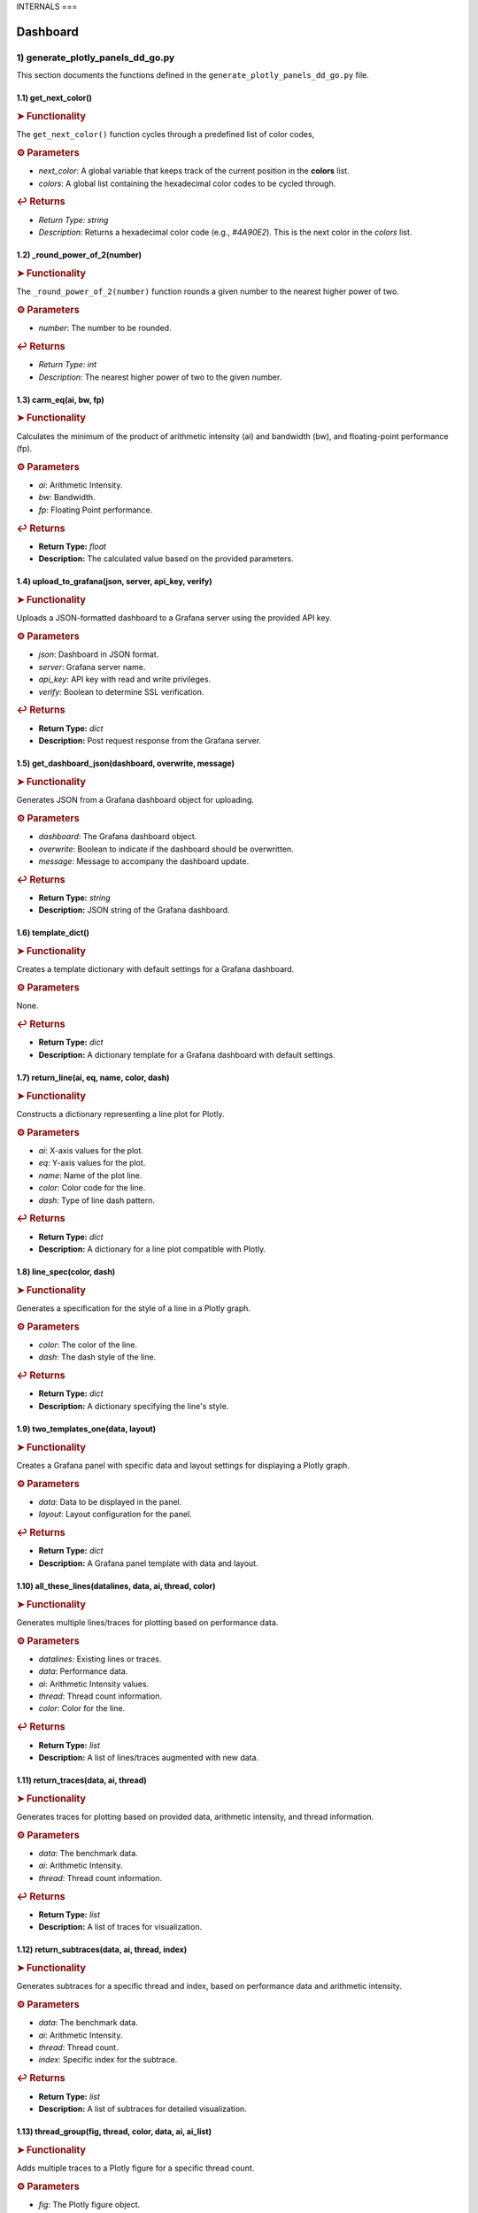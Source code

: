 INTERNALS
===

.. _internals:

Dashboard
---------

.. autosummary::
   :toctree: generated

   lumache

1) generate_plotly_panels_dd_go.py
++++++++++++++++++++++++++++++++++

This section documents the functions defined in the ``generate_plotly_panels_dd_go.py`` file.

.. _get_next_color:

1.1) get_next_color()
^^^^^^^^^^^^^^^^^^^^^^^^^

.. rubric:: ➤ Functionality

The ``get_next_color()`` function cycles through a predefined list of color codes, 

.. rubric:: ⚙ Parameters

- `next_color`: A global variable that keeps track of the current position in the **colors** list.
- `colors`: A global list containing the hexadecimal color codes to be cycled through.

.. rubric:: ↩ Returns

- `Return Type:` `string`
- `Description:` Returns a hexadecimal color code (e.g., `#4A90E2`). This is the next color in the `colors` list.

.. _round_power_of_2(number):

1.2) _round_power_of_2(number)
^^^^^^^^^^^^^^^^^^^^^^^^^

.. rubric:: ➤ Functionality

The ``_round_power_of_2(number)`` function rounds a given number to the nearest higher power of two. 

.. rubric:: ⚙ Parameters

- `number`: The number to be rounded.

.. rubric:: ↩ Returns

- `Return Type:` `int`
- `Description:` The nearest higher power of two to the given number.

.. _carm_eq:

1.3) carm_eq(ai, bw, fp)
^^^^^^^^^^^^^^^^^^^^^^^^^

.. rubric:: ➤ Functionality

Calculates the minimum of the product of arithmetic intensity (ai) and bandwidth (bw), and floating-point performance (fp).

.. rubric:: ⚙ Parameters

- `ai`: Arithmetic Intensity.
- `bw`: Bandwidth.
- `fp`: Floating Point performance.

.. rubric:: ↩ Returns

- **Return Type:** `float`
- **Description:** The calculated value based on the provided parameters.

.. _upload_to_grafana:

1.4) upload_to_grafana(json, server, api_key, verify)
^^^^^^^^^^^^^^^^^^^^^^^^^

.. rubric:: ➤ Functionality

Uploads a JSON-formatted dashboard to a Grafana server using the provided API key.

.. rubric:: ⚙ Parameters

- `json`: Dashboard in JSON format.
- `server`: Grafana server name.
- `api_key`: API key with read and write privileges.
- `verify`: Boolean to determine SSL verification.

.. rubric:: ↩ Returns

- **Return Type:** `dict`
- **Description:** Post request response from the Grafana server.

.. _get_dashboard_json:

1.5) get_dashboard_json(dashboard, overwrite, message)
^^^^^^^^^^^^^^^^^^^^^^^^^

.. rubric:: ➤ Functionality

Generates JSON from a Grafana dashboard object for uploading.

.. rubric:: ⚙ Parameters

- `dashboard`: The Grafana dashboard object.
- `overwrite`: Boolean to indicate if the dashboard should be overwritten.
- `message`: Message to accompany the dashboard update.

.. rubric:: ↩ Returns

- **Return Type:** `string`
- **Description:** JSON string of the Grafana dashboard.

.. _template_dict:

1.6) template_dict()
^^^^^^^^^^^^^^^^^^^^^^^^^

.. rubric:: ➤ Functionality

Creates a template dictionary with default settings for a Grafana dashboard.

.. rubric:: ⚙ Parameters

None.

.. rubric:: ↩ Returns

- **Return Type:** `dict`
- **Description:** A dictionary template for a Grafana dashboard with default settings.

.. _return_line:

1.7) return_line(ai, eq, name, color, dash)
^^^^^^^^^^^^^^^^^^^^^^^^^

.. rubric:: ➤ Functionality

Constructs a dictionary representing a line plot for Plotly.

.. rubric:: ⚙ Parameters

- `ai`: X-axis values for the plot.
- `eq`: Y-axis values for the plot.
- `name`: Name of the plot line.
- `color`: Color code for the line.
- `dash`: Type of line dash pattern.

.. rubric:: ↩ Returns

- **Return Type:** `dict`
- **Description:** A dictionary for a line plot compatible with Plotly.

.. _line_spec:

1.8) line_spec(color, dash)
^^^^^^^^^^^^^^^^^^^^^^^^^

.. rubric:: ➤ Functionality

Generates a specification for the style of a line in a Plotly graph.

.. rubric:: ⚙ Parameters

- `color`: The color of the line.
- `dash`: The dash style of the line.

.. rubric:: ↩ Returns

- **Return Type:** `dict`
- **Description:** A dictionary specifying the line's style.

.. _two_templates_one:

1.9) two_templates_one(data, layout)
^^^^^^^^^^^^^^^^^^^^^^^^^

.. rubric:: ➤ Functionality

Creates a Grafana panel with specific data and layout settings for displaying a Plotly graph.

.. rubric:: ⚙ Parameters

- `data`: Data to be displayed in the panel.
- `layout`: Layout configuration for the panel.

.. rubric:: ↩ Returns

- **Return Type:** `dict`
- **Description:** A Grafana panel template with data and layout.

.. _all_these_lines:

1.10) all_these_lines(datalines, data, ai, thread, color)
^^^^^^^^^^^^^^^^^^^^^^^^^

.. rubric:: ➤ Functionality

Generates multiple lines/traces for plotting based on performance data.

.. rubric:: ⚙ Parameters

- `datalines`: Existing lines or traces.
- `data`: Performance data.
- `ai`: Arithmetic Intensity values.
- `thread`: Thread count information.
- `color`: Color for the line.

.. rubric:: ↩ Returns

- **Return Type:** `list`
- **Description:** A list of lines/traces augmented with new data.

.. _return_traces:

1.11) return_traces(data, ai, thread)
^^^^^^^^^^^^^^^^^^^^^^^^^

.. rubric:: ➤ Functionality

Generates traces for plotting based on provided data, arithmetic intensity, and thread information.

.. rubric:: ⚙ Parameters

- `data`: The benchmark data.
- `ai`: Arithmetic Intensity.
- `thread`: Thread count information.

.. rubric:: ↩ Returns

- **Return Type:** `list`
- **Description:** A list of traces for visualization.

.. _return_subtraces:

1.12) return_subtraces(data, ai, thread, index)
^^^^^^^^^^^^^^^^^^^^^^^^^

.. rubric:: ➤ Functionality

Generates subtraces for a specific thread and index, based on performance data and arithmetic intensity.

.. rubric:: ⚙ Parameters

- `data`: The benchmark data.
- `ai`: Arithmetic Intensity.
- `thread`: Thread count.
- `index`: Specific index for the subtrace.

.. rubric:: ↩ Returns

- **Return Type:** `list`
- **Description:** A list of subtraces for detailed visualization.

.. _thread_group:

1.13) thread_group(fig, thread, color, data, ai, ai_list)
^^^^^^^^^^^^^^^^^^^^^^^^^

.. rubric:: ➤ Functionality

Adds multiple traces to a Plotly figure for a specific thread count.

.. rubric:: ⚙ Parameters

- `fig`: The Plotly figure object.
- `thread`: Thread count.
- `color`: Color code

.. _thread_groups:

1.14) thread_groups(fig, thread, color, data, ai, ai_list)
^^^^^^^^^^^^^^^^^^^^^^^^^

.. rubric:: ➤ Functionality

Adds multiple grouped traces to a Plotly figure for different thread counts.

.. rubric:: ⚙ Parameters

- `fig`: The Plotly figure object.
- `thread`: Thread count.
- `color`: Color code for the plot.
- `data`: Benchmark data.
- `ai`: Arithmetic Intensity.
- `ai_list`: List of AI values.

.. rubric:: ↩ Returns

- **Return Type:** `object`
- **Description:** The updated Plotly figure with grouped traces.


.. _grafana_layout:

1.15) grafana_layout(fig)
^^^^^^^^^^^^^^^^^^^^^^^^^

.. rubric:: ➤ Functionality

Adjusts the layout of a Plotly figure to fit well within a Grafana dashboard.

.. rubric:: ⚙ Parameters

- `fig`: The Plotly figure object to be adjusted.

.. rubric:: ↩ Returns

- **Return Type:** `object`
- **Description:** The Plotly figure object with an adjusted layout for Grafana integration.

.. _main:

1.16) main(SuperTwin)
^^^^^^^^^^^^^^^^^^^^^^^^^

.. rubric:: ➤ Functionality

Main function orchestrating the creation of a performance analysis dashboard.

.. rubric:: ⚙ Parameters

- `SuperTwin`: Object or data structure representing the context or data for the dashboard.

.. rubric:: ↩ Returns

- **Return Type:** `string` or `dict`
- **Description:** URL or data structure representing the generated Grafana dashboard.

2) monitoring_dashboard_modular.py
++++++++++++++++++++++++++++++++++

This section documents the functions defined in the ``monitoring_dashboard_modular.py`` file.

.. _get_next_id:

2.1) get_next_id()
^^^^^^^^^^^^^^^^^^^^^^^^^

.. rubric:: ➤ Functionality

Generates and returns a unique identifier by incrementing a global counter.

.. rubric:: ↩ Returns

- **Return Type:** `int`
- **Description:** The next unique identifier.


.. _get_params:

2.2) get_params(td, measurement)
^^^^^^^^^^^^^^^^^^^^^^^^^

.. rubric:: ➤ Functionality

Retrieves parameters for a specific measurement from a digital twin description.

.. rubric:: ⚙ Parameters

- `td`: Digital twin description.
- `measurement`: The specific measurement to retrieve parameters for.

.. rubric:: ↩ Returns

- **Return Type:** `list`
- **Description:** A list of parameters relevant to the specified measurement.


.. _get_params_interface_known:

2.3) get_params_interface_known(td, interface, measurement)
^^^^^^^^^^^^^^^^^^^^^^^^^

.. rubric:: ➤ Functionality

Fetches parameters for a given measurement from a specified interface in the digital twin description.

.. rubric:: ⚙ Parameters

- `td`: Digital twin description.
- `interface`: The specified interface.
- `measurement`: The specific measurement to retrieve parameters for.

.. rubric:: ↩ Returns

- **Return Type:** `dict`
- **Description:** Parameters for the specified measurement and interface.


.. _get_topology:

2.4) get_topology(td)
^^^^^^^^^^^^^^^^^^^^^^^^^

.. rubric:: ➤ Functionality

Analyzes and returns the system topology from its digital twin description.

.. rubric:: ⚙ Parameters

- `td`: Digital twin description.

.. rubric:: ↩ Returns

- **Return Type:** `dict`
- **Description:** The topology of the system.


.. _stat_panel:

2.5) stat_panel(SuperTwin, h, w, x, y, color_scheme, metric, empty_dash)
^^^^^^^^^^^^^^^^^^^^^^^^^

.. rubric:: ➤ Functionality

Adds a statistical panel to a Grafana dashboard.

.. rubric:: ⚙ Parameters

- `SuperTwin`: Digital twin or similar object.
- `h`: Height of the panel.
- `w`: Width of the panel.
- `x`, `y`: Position coordinates of the panel.
- `color_scheme`: Color scheme for the panel.
- `metric`: Specific metric to display.
- `empty_dash`: Dashboard template to modify.

.. rubric:: ↩ Returns

- **Return Type:** `dict`
- **Description:** The updated dashboard template with the new panel.


.. _name_panel:

2.6) name_panel(SuperTwin, empty_dash)
^^^^^^^^^^^^^^^^^^^^^^^^^

.. rubric:: ➤ Functionality

Adds a panel displaying the name of the digital twin to the dashboard.

.. rubric:: ⚙ Parameters

- `SuperTwin`: Digital twin or similar object.
- `empty_dash`: Dashboard template to modify.

.. rubric:: ↩ Returns

- **Return Type:** `dict`
- **Description:** The updated dashboard template with the new name panel.


.. _comprehend:

2.7) comprehend(topology, wanted, unit)
^^^^^^^^^^^^^^^^^^^^^^^^^

.. rubric:: ➤ Functionality

Filters and returns elements from the system topology based on specified criteria.

.. rubric:: ⚙ Parameters

- `topology`: The system topology.
- `wanted`: List of desired elements.
- `unit`: The unit or type of elements to filter.

.. rubric:: ↩ Returns

- **Return Type:** `list`
- **Description:** Filtered elements from the topology.


.. _freq_clock_panel:

2.8) freq_clock_panel(SuperTwin, h, w, x, y, threads, empty_dash)
^^^^^^^^^^^^^^^^^^^^^^^^^

.. rubric:: ➤ Functionality

Creates a dashboard panel for displaying frequency clock data for specified threads.

.. rubric:: ⚙ Parameters

- `SuperTwin`: Digital twin or similar object.
- `h`, `w`, `x`, `y`: Panel dimensions and position.
- `threads`: List of thread identifiers.
- `empty_dash`: Dashboard template to modify.

.. rubric:: ↩ Returns

- **Return Type:** `dict`
- **Description:** The updated dashboard template with the new panel.


.. _load_clock_panel:

2.9) load_clock_panel(SuperTwin, h, w, x, y, empty_dash)
^^^^^^^^^^^^^^^^^^^^^^^^^

.. rubric:: ➤ Functionality

Adds a load clock panel to the dashboard for system load visualization.

.. rubric:: ⚙ Parameters

- `SuperTwin`: Digital twin or similar object.
- `h`, `w`, `x`, `y





3) monitoring_dashboard_saved.py
++++++++++++++++++++++++++++++++

This section documents the functions defined in the ``monitoring_dashboard_saved.py`` file.

.. _get_next_id:

3.1) get_next_id()
^^^^^^^^^^^^^^^^^^^^^^^^^

.. rubric:: ➤ Functionality

Generates and returns a unique identifier by incrementing a global counter.

.. rubric:: ↩ Returns

- **Return Type:** `int`
- **Description:** The next unique identifier.


.. _get_params:

3.2) get_params(td, measurement)
^^^^^^^^^^^^^^^^^^^^^^^^^

.. rubric:: ➤ Functionality

Retrieves parameters for a specific measurement from a digital twin description.

.. rubric:: ⚙ Parameters

- `td`: Digital twin description.
- `measurement`: The specific measurement to retrieve parameters for.

.. rubric:: ↩ Returns

- **Return Type:** `list`
- **Description:** A list of parameters relevant to the specified measurement.


.. _get_params_interface_known:

3.3) get_params_interface_known(td, interface, measurement)
^^^^^^^^^^^^^^^^^^^^^^^^^

.. rubric:: ➤ Functionality

Fetches parameters for a given measurement from a specified interface in the digital twin description.

.. rubric:: ⚙ Parameters

- `td`: Digital twin description.
- `interface`: The specified interface.
- `measurement`: The specific measurement to retrieve parameters for.

.. rubric:: ↩ Returns

- **Return Type:** `dict`
- **Description:** Parameters for the specified measurement and interface.


.. _get_topology:

3.4) get_topology(td)
^^^^^^^^^^^^^^^^^^^^^^^^^

.. rubric:: ➤ Functionality

Analyzes and returns the system topology from its digital twin description.

.. rubric:: ⚙ Parameters

- `td`: Digital twin description.

.. rubric:: ↩ Returns

- **Return Type:** `dict`
- **Description:** The topology of the system.


.. _generate_monitoring_dashboard:

3.5) generate_monitoring_dashboard(SuperTwin)
^^^^^^^^^^^^^^^^^^^^^^^^^

.. rubric:: ➤ Functionality

Orchestrates the creation of a monitoring dashboard for a given digital twin.

.. rubric:: ⚙ Parameters

- `SuperTwin`: The digital twin or similar object for which the dashboard is being created.

.. rubric:: ↩ Returns

- **Return Type:** `string`
- **Description:** The URL of the generated Grafana dashboard.



4) monitoring_dashboard.py
++++++++++++++++++++++++++

This section documents the functions defined in the ``monitoring_dashboard.py`` file.

.. _get_next_id:

4.1) get_next_id()
^^^^^^^^^^^^^^^^^^^^^^^^^

.. rubric:: ➤ Functionality

Increments and returns the next unique identifier from a global counter.

.. rubric:: ↩ Returns

- **Return Type:** `int`
- **Description:** The next unique identifier in the sequence.


.. _get_params:

4.2) get_params(td, measurement)
^^^^^^^^^^^^^^^^^^^^^^^^^

.. rubric:: ➤ Functionality

Retrieves parameter information for a specified measurement from a digital twin description.

.. rubric:: ⚙ Parameters

- `td`: The digital twin description.
- `measurement`: The specific measurement for which parameters are required.

.. rubric:: ↩ Returns

- **Return Type:** `list` of `dict`
- **Description:** A list of dictionaries containing the alias and parameter names for the specified measurement.


.. _get_params_interface_known:

4.3) get_params_interface_known(td, interface, measurement)
^^^^^^^^^^^^^^^^^^^^^^^^^

.. rubric:: ➤ Functionality

Fetches parameter information for a specified measurement from a known interface within a digital twin description.

.. rubric:: ⚙ Parameters

- `td`: The digital twin description.
- `interface`: The specific interface to be queried.
- `measurement`: The measurement for which parameters are needed.

.. rubric:: ↩ Returns

- **Return Type:** `dict`
- **Description:** A dictionary containing the alias and parameter name for the specified measurement and interface.


.. _get_topology:

4.4) get_topology(td)
^^^^^^^^^^^^^^^^^^^^^^^^^

.. rubric:: ➤ Functionality

Analyzes a digital twin description to determine the system topology, specifically mapping sockets to their corresponding cores and threads.

.. rubric:: ⚙ Parameters

- `td`: The digital twin description.

.. rubric:: ↩ Returns

- **Return Type:** `dict`
- **Description:** A dictionary representing the system topology.


.. _generate_monitoring_dashboard:

4.5) generate_monitoring_dashboard(SuperTwin)
^^^^^^^^^^^^^^^^^^^^^^^^^

.. rubric:: ➤ Functionality

Generates a Grafana monitoring dashboard for the given digital twin, configuring panels and metrics based on the twin's description.

.. rubric:: ⚙ Parameters

- `SuperTwin`: The digital twin object for which the monitoring dashboard is being created.

.. rubric:: ↩ Returns

- **Return Type:** `string`
- **Description:** The URL of the newly generated Grafana dashboard.


5) monitoring_panels.py
+++++++++++++++++++++++

.. _stat_panel:

5.1) stat_panel(datasource, _id, h, w, x, y, color_scheme, title)
^^^^^^^^^^^^^^^^^^^^^^^^^

.. rubric:: ➤ Functionality

  Creates a configuration for a Grafana statistic panel.

.. rubric:: ⚙ Parameters

  - `datasource`: The Grafana datasource.
  - `_id`: Unique identifier for the panel.
  - `h`: Height of the panel.
  - `w`: Width of the panel.
  - `x`: X position of the panel.
  - `y`: Y position of the panel.
  - `color_scheme`: Color scheme for the panel.
  - `title`: Title of the panel.

.. rubric:: ↩ Returns

  - **Return Type:** `dict`
  - **Description:** A dictionary representing the configuration for a Grafana statistic panel.

.. _stat_query:

5.2) stat_query(datasource, alias, measurement, param)
^^^^^^^^^^^^^^^^^^^^^^^^^

.. rubric:: ➤ Functionality

  Creates a query configuration for a Grafana statistic panel.

.. rubric:: ⚙ Parameters

  - `datasource`: The Grafana datasource.
  - `alias`: Alias for the query.
  - `measurement`: The measurement to query.
  - `param`: The parameter to query.

.. rubric:: ↩ Returns

  - **Return Type:** `dict`
  - **Description:** A dictionary representing the query configuration for a Grafana statistic panel.

.. _name_panel_html:

5.3) name_panel_html(datasource, _id, hostname)
^^^^^^^^^^^^^^^^^^^^^^^^^

.. rubric:: ➤ Functionality

  Creates a HTML panel for displaying a hostname in Grafana.

.. rubric:: ⚙ Parameters

  - `datasource`: The Grafana datasource.
  - `_id`: Unique identifier for the panel.
  - `hostname`: The hostname to display.

.. rubric:: ↩ Returns

  - **Return Type:** `dict`
  - **Description:** A dictionary representing the configuration for a text panel in Grafana.

.. _name_panel:

5.4) name_panel(datasource, _id, hostname)
^^^^^^^^^^^^^^^^^^^^^^^^^

.. rubric:: ➤ Functionality

  Creates a statistic panel for displaying a hostname in Grafana.

.. rubric:: ⚙ Parameters

  - `datasource`: The Grafana datasource.
  - `_id`: Unique identifier for the panel.
  - `hostname`: The hostname to display.

.. rubric:: ↩ Returns

  - **Return Type:** `dict`
  - **Description:** A dictionary representing the configuration for a statistic panel in Grafana.

.. _clock_panel:

5.5) clock_panel(datasource, _id, h, w, x, y, color_scheme, title)
^^^^^^^^^^^^^^^^^^^^^^^^^

.. rubric:: ➤ Functionality

  Creates a heatmap panel for displaying time-based data in Grafana.

.. rubric:: ⚙ Parameters

  - `datasource`: The Grafana datasource.
  - `_id`: Unique identifier for the panel.
  - `h`: Height of the panel.
  - `w`: Width of the panel.
  - `x`: X position of the panel.
  - `y`: Y position of the panel.
  - `color_scheme`: Color scheme for the panel.
  - `title`: Title of the panel.

.. rubric:: ↩ Returns

  - **Return Type:** `dict`
  - **Description:** A dictionary representing the configuration for a heatmap panel in Grafana.

.. _clock_query:

5.6) clock_query(datasource, alias, measurement, param)
^^^^^^^^^^^^^^^^^^^^^^^^^

.. rubric:: ➤ Functionality

  Creates a query for a heatmap panel in Grafana.

.. rubric:: ⚙ Parameters

  - `datasource`: The Grafana datasource.
  - `alias`: Alias for the query.
  - `measurement`: The measurement to query.
  - `param`: The parameter to query.

.. rubric:: ↩ Returns

  - **Return Type:** `dict`
  - **Description:** A dictionary representing the query for a heatmap panel in Grafana.

.. _small_single_timeseries:

.. _small_single_timeseries:

5.7) small_single_timeseries(datasource, _id, h, w, x, y, title)
^^^^^^^^^^^^^^^^^^^^^^^^^

.. rubric:: ➤ Functionality

  Creates a small single timeseries panel for Grafana.

.. rubric:: ⚙ Parameters

  - `datasource`: The Grafana datasource.
  - `_id`: Unique identifier for the panel.
  - `h`: Height of the panel.
  - `w`: Width of the panel.
  - `x`: X position of the panel.
  - `y`: Y position of the panel.
  - `title`: Title of the panel.

.. rubric:: ↩ Returns

  - **Return Type:** `dict`
  - **Description:** A dictionary representing the configuration for a timeseries panel in Grafana.

.. _small_single_query:

5.8) small_single_query(datasource, alias, measurement)
^^^^^^^^^^^^^^^^^^^^^^^^^

.. rubric:: ➤ Functionality

  Creates a query for a small single timeseries panel in Grafana.

.. rubric:: ⚙ Parameters

  - `datasource`: The Grafana datasource.
  - `alias`: Alias for the query.
  - `measurement`: The measurement to query.

.. rubric:: ↩ Returns

  - **Return Type:** `dict`
  - **Description:** A dictionary representing the query for a small single timeseries panel in Grafana.

.. _all_network_panel:

5.9) all_network_panel(datasource, _id, h, w, x, y)
^^^^^^^^^^^^^^^^^^^^^^^^^

.. rubric:: ➤ Functionality

  Creates a network panel for displaying network data in Grafana.

.. rubric:: ⚙ Parameters

  - `datasource`: The Grafana datasource.
  - `_id`: Unique identifier for the panel.
  - `h`: Height of the panel.
  - `w`: Width of the panel.
  - `x`: X position of the panel.
  - `y`: Y position of the panel.

.. rubric:: ↩ Returns

  - **Return Type:** `dict`
  - **Description:** A dictionary representing the configuration for a network panel in Grafana.

.. _disk_panel:

5.10) disk_panel(datasource, _id, h, w, x, y, title)
^^^^^^^^^^^^^^^^^^^^^^^^^

.. rubric:: ➤ Functionality

  Creates a disk panel for displaying disk data in Grafana.

.. rubric:: ⚙ Parameters

  - `datasource`: The Grafana datasource.
  - `_id`: Unique identifier for the panel.
  - `h`: Height of the panel.
  - `w`: Width of the panel.
  - `x`: X position of the panel.
  - `y`: Y position of the panel.
  - `title`: Title of the panel.

.. rubric:: ↩ Returns

  - **Return Type:** `dict`
  - **Description:** A dictionary representing the configuration for a disk panel in Grafana.

.. _general_panel:

5.11) general_panel(datasource, _id, h, w, x, y, title)
^^^^^^^^^^^^^^^^^^^^^^^^^

.. rubric:: ➤ Functionality

  Creates a general panel for displaying various types of data in Grafana.

.. rubric:: ⚙ Parameters

  - `datasource`: The Grafana datasource.
  - `_id`: Unique identifier for the panel.
  - `h`: Height of the panel.
  - `w`: Width of the panel.
  - `x`: X position of the panel.
  - `y`: Y position of the panel.
  - `title`: Title of the panel.

.. rubric:: ↩ Returns

  - **Return Type:** `dict`
  - **Description:** A dictionary representing the configuration for a general panel in Grafana.

.. _name_panel_last:

5.12) name_panel_last(datasource, _id, hostname)
^^^^^^^^^^^^^^^^^^^^^^^^^

.. rubric:: ➤ Functionality

  Creates a name panel for displaying a hostname as the last panel in Grafana.

.. rubric:: ⚙ Parameters

  - `datasource`: The Grafana datasource.
  - `_id`: Unique identifier for the panel.
  - `hostname`: The hostname to display.

.. rubric:: ↩ Returns

  - **Return Type:** `dict`
  - **Description:** A dictionary representing the configuration for a name panel in Grafana.

6) observation_standard.py
++++++++++++++++++++++++++


.. _next_y:

6.1) next_y()
^^^^^^^^^^^^^^^^^^^^^^^^^

.. rubric:: ➤ Functionality

  Calculates the next y-coordinate for a Grafana panel.

.. rubric:: ↩ Returns

  - **Return Type:** `int`
  - **Description:** The next y-coordinate value.

.. _current_y:

6.2) current_y()
^^^^^^^^^^^^^^^^^^^^^^^^^

.. rubric:: ➤ Functionality

  Retrieves the current y-coordinate for a Grafana panel.

.. rubric:: ↩ Returns

  - **Return Type:** `int`
  - **Description:** The current y-coordinate value.

.. _upload_to_grafana:

6.3) upload_to_grafana(json, server, api_key, verify=True)
^^^^^^^^^^^^^^^^^^^^^^^^^

.. rubric:: ➤ Functionality

  Uploads a Grafana dashboard configuration to a Grafana server.

.. rubric:: ⚙ Parameters

  - `json`: Dashboard configuration in JSON format.
  - `server`: The URL of the Grafana server.
  - `api_key`: API key for authentication.
  - `verify`: Flag to verify the server's SSL certificate.

.. rubric:: ↩ Returns

  - **Return Type:** `dict`
  - **Description:** Response from the Grafana server.

.. _get_dashboard_json:

6.4) get_dashboard_json(dashboard, overwrite, message="Updated by grafanalib")
^^^^^^^^^^^^^^^^^^^^^^^^^

.. rubric:: ➤ Functionality

  Generates a JSON representation of a Grafana dashboard.

.. rubric:: ⚙ Parameters

  - `dashboard`: The Grafana dashboard object.
  - `overwrite`: Flag indicating whether to overwrite an existing dashboard.
  - `message`: A message to include with the dashboard configuration.

.. rubric:: ↩ Returns

  - **Return Type:** `str`
  - **Description:** JSON string of the dashboard configuration.

.. _template_dict:

6.5) template_dict(observation_id)
^^^^^^^^^^^^^^^^^^^^^^^^^

.. rubric:: ➤ Functionality

  Creates a template dictionary for a Grafana dashboard.

.. rubric:: ⚙ Parameters

  - `observation_id`: Identifier for the observation.

.. rubric:: ↩ Returns

  - **Return Type:** `dict`
  - **Description:** A template dictionary for a Grafana dashboard.

.. _find_my_socket:

6.6) find_my_socket(socket_threads, thread)
^^^^^^^^^^^^^^^^^^^^^^^^^

.. rubric:: ➤ Functionality

  Finds the socket associated with a given thread.

.. rubric:: ⚙ Parameters

  - `socket_threads`: A dictionary of sockets and their threads.
  - `thread`: The thread to find the socket for.

.. rubric:: ↩ Returns

  - **Return Type:** `str`
  - **Description:** The socket associated with the specified thread.

.. _find_from_likwid_pin:

6.7) find_from_likwid_pin(SuperTwin, affinity)
^^^^^^^^^^^^^^^^^^^^^^^^^

.. rubric:: ➤ Functionality

  Resolves thread affinity from LIKWID pinning.

.. rubric:: ⚙ Parameters

  - `SuperTwin`: The SuperTwin object.
  - `affinity`: The affinity string from LIKWID.

.. rubric:: ↩ Returns

  - **Return Type:** `dict`
  - **Description:** A dictionary of sockets and their threads based on LIKWID pinning.

.. _find_from_likwid_pin_old:

6.8) find_from_likwid_pin_old(affinity)
^^^^^^^^^^^^^^^^^^^^^^^^^

.. rubric:: ➤ Functionality

  Resolves thread affinity from an older LIKWID pinning format.

.. rubric:: ⚙ Parameters

  - `affinity`: The affinity string from LIKWID.

.. rubric:: ↩ Returns

  - **Return Type:** `dict`
  - **Description:** A dictionary of sockets and their threads based on the older LIKWID pinning format.

.. _involved_resolve:

6.9) involved_resolve(threads)
^^^^^^^^^^^^^^^^^^^^^^^^^

.. rubric:: ➤ Functionality

  Resolves involved threads into a structured format.

.. rubric:: ⚙ Parameters

  - `threads`: A list of involved threads.

.. rubric:: ↩ Returns

  - **Return Type:** `dict`
  - **Description:** A dictionary of sockets and their threads.

.. _get_field_and_metric:

6.10) get_field_and_metric(SuperTwin, involved, pmu_metric)
^^^^^^^^^^^^^^^^^^^^^^^^^

.. rubric:: ➤ Functionality

  Retrieves field and metric information based on PMU metrics.

.. rubric:: ⚙ Parameters

  - `SuperTwin`: The SuperTwin object.
  - `involved`: A dictionary of involved sockets and threads.
  - `pmu_metric`: The PMU metric to retrieve information for.

.. rubric:: ↩ Returns

  - **Return Type:** `tuple`
  - **Description:** A tuple containing the field and metric name.

.. _main:

6.11) main(SuperTwin, observation)
^^^^^^^^^^^^^^^^^^^^^^^^^

.. rubric:: ➤ Functionality

  Main function to generate a Grafana dashboard for a given observation.

.. rubric:: ⚙ Parameters

  - `SuperTwin`: The SuperTwin object.
  - `observation`: The observation data.

.. rubric:: ↩ Returns

  - **Return Type:** `str`
  - **Description:** The URL of the generated Grafana dashboard.

.. _multinode:

6.12) multinode(st1, o1, st2, o2, st3, o3, st4, o4)
^^^^^^^^^^^^^^^^^^^^^^^^^

.. rubric:: ➤ Functionality

  Generates a Grafana dashboard for multi-node observations.

.. rubric:: ⚙ Parameters

  - `st1`, `st2`, `st3`, `st4`: SuperTwin objects for each node.
  - `o1`, `o2`, `o3`, `o4`: Observation data for each node.

.. rubric:: ↩ Returns

  - **Return Type:** `str`
  - **Description:** The URL of the generated multi-node Grafana dashboard.


7) panels_multinode.py
++++++++++++++++++++++

This section documents the functions defined in the ``panels_multinode.py`` file.

.. _ret_ts_panel:

7.1) ret_ts_panel(y, title)
^^^^^^^^^^^^^^^^^^^^^^^^^

This function returns a time series panel configuration for Grafana.

- **Parameters**:

    - **y** (*int*): The y-coordinate for the panel's position.
    - **title** (*str*): The title of the panel.

- **Returns**:

    - A dictionary representing the time series panel configuration.


.. _ret_query:

7.2) ret_query(alias, measurement, field, tag, datasource)
^^^^^^^^^^^^^^^^^^^^^^^^^

This function generates a query configuration for Grafana panels.

- **Parameters**:

    - **alias** (*str*): The alias for the query.
    - **measurement** (*str*): The measurement to be queried.
    - **field** (*str*): The field to be selected in the query.
    - **tag** (*str*): The tag to filter the query.
    - **datasource** (*str*): The UID of the datasource.

- **Returns**:

    - A dictionary representing the query configuration.


.. _ret_gauge_panel:

7.3) ret_gauge_panel(title, y)
^^^^^^^^^^^^^^^^^^^^^^^^^

This function returns a gauge panel configuration for Grafana.

- **Parameters**:

    - **title** (*str*): The title of the gauge panel.
    - **y** (*int*): The y-coordinate for the panel's position.

- **Returns**:

    - A dictionary representing the gauge panel configuration.

8) panels_standard.py
++++++++++++++++++++++

This section documents the functions defined in the ``panels_standard.py`` file.

.. _ret_ts_panel:

8.1) ret_ts_panel(datasource, y, title)
^^^^^^^^^^^^^^^^^^^^^^^^^

This function returns a time series panel configuration for Grafana.

- **Parameters**:

    - **datasource** (*str*): The datasource UID for the panel.
    - **y** (*int*): The y-coordinate for the panel's position.
    - **title** (*str*): The title of the panel.

- **Returns**:

    - A dictionary representing the time series panel configuration.


.. _ret_query:

8.2) ret_query(alias, measurement, field, tag)
^^^^^^^^^^^^^^^^^^^^^^^^^

This function generates a query configuration for Grafana panels.

- **Parameters**:

    - **alias** (*str*): The alias for the query.
    - **measurement** (*str*): The measurement to be queried.
    - **field** (*str*): The field to be selected in the query.
    - **tag** (*str*): The tag to filter the query.

- **Returns**:

    - A dictionary representing the query configuration.


.. _ret_gauge_panel:

8.3) ret_gauge_panel(datasource, title, y)
^^^^^^^^^^^^^^^^^^^^^^^^^

This function returns a gauge panel configuration for Grafana.

- **Parameters**:

    - **datasource** (*str*): The datasource UID for the panel.
    - **title** (*str*): The title of the gauge panel.
    - **y** (*int*): The y-coordinate for the panel's position.

- **Returns**:

    - A dictionary representing the gauge panel configuration.


.. _grafana_layout_2:

8.4) grafana_layout_2(fig)
^^^^^^^^^^^^^^^^^^^^^^^^^

This function updates the layout configuration for a Plotly figure to match a specific Grafana style.

- **Parameters**:

    - **fig** (*plotly.graph_objs.Figure*): The figure to update the layout for.

- **Returns**:

    - The updated Plotly figure with the new layout configuration.


.. _two_templates_two:

8.5) two_templates_two(data, layout)
^^^^^^^^^^^^^^^^^^^^^^^^^

This function creates a Grafana panel template for displaying Plotly figures.

- **Parameters**:

    - **data** (*list*): The data for the Plotly figure.
    - **layout** (*dict*): The layout configuration for the Plotly figure.

- **Returns**:

    - A dictionary representing the Grafana panel template.

9) roofline_dashboard_back.py
+++++++++++++++++++++++++++++

.. _next_panel_id:

9.1) next_panel_id
^^^^^^^^^^^^^^^^^^^^^^^^^

Increments and returns the global variable `glob_panel_id`, used for tracking Grafana panel IDs.

- **Returns**:

    - Integer: The next panel ID in the sequence.

.. _get_json_static_panel:

9.2) get_json_static_panel(h, w, x, y, title, emp, target)
^^^^^^^^^^^^^^^^^^^^^^^^^

Creates a JSON structure for a static panel in Grafana.

- **Parameters**:

    - **h** (*int*): Panel height.
    - **w** (*int*): Panel width.
    - **x** (*int*): X-coordinate in the dashboard grid.
    - **y** (*int*): Y-coordinate in the dashboard grid.
    - **title** (*str*): Panel title.
    - **emp** (*str*): Color mode ("value" or "background").
    - **target** (*str*): Target data field.

- **Returns**:

    - Dictionary: JSON object for the static panel.

.. _get_stream_bw:

9.3) get_stream_bw(twin)
^^^^^^^^^^^^^^^^^^^^^^^^^

Calculates the maximum bandwidth from STREAM benchmark results.

- **Parameters**:

    - **twin** (*dict*): Data structure containing twin information.

- **Returns**:

    - Float: Maximum bandwidth in GB/s.

.. _peak_theoretical_flop:

9.4) peak_theoretical_flop(no_procs, core_per_proc, clock_speed, no_fma_units, max_vector_size)
^^^^^^^^^^^^^^^^^^^^^^^^^

Calculates the peak theoretical floating-point operations per second.

- **Parameters**:

    - **no_procs** (*int*): Number of processors.
    - **core_per_proc** (*int*): Cores per processor.
    - **clock_speed** (*float*): Processor clock speed in GHz.
    - **no_fma_units** (*int*): Number of FMA units.
    - **max_vector_size** (*int*): Maximum vector size.

- **Returns**:

    - Float: Peak GFLOP/s.

.. _get_ridge_point:

9.5) get_ridge_point(bw, flop)
^^^^^^^^^^^^^^^^^^^^^^^^^

Calculates the ridge point of a roofline model.

- **Parameters**:

    - **bw** (*float*): Bandwidth.
    - **flop** (*float*): Floating-point operations per second.

- **Returns**:

    - Float: Ridge point value.

.. _get_roof_values:

9.6) get_roof_values(max_bw, peak_g_flop, ridge_point)
^^^^^^^^^^^^^^^^^^^^^^^^^

Determines roofline model values.

- **Parameters**:

    - **max_bw** (*float*): Maximum bandwidth.
    - **peak_g_flop** (*float*): Peak GFLOP/s.
    - **ridge_point** (*float*): Ridge point.

- **Returns**:

    - Tuple: Lists of Arithmetic Intensities (AIs) and corresponding performance values (Y).

.. _get_flops_values:

9.7) get_flops_values(twin)
^^^^^^^^^^^^^^^^^^^^^^^^^

Extracts FLOPS values from a given twin data structure.

- **Parameters**:

    - **twin** (*dict*): Twin data structure.

- **Returns**:

    - Tuple: FLOPS values for different operations.

.. _get_dram_roofline_panel:

9.8) get_dram_roofline_panel(SuperTwin)
^^^^^^^^^^^^^^^^^^^^^^^^^

Creates a DRAM roofline panel for a Grafana dashboard.

- **Parameters**:

    - **SuperTwin**: Object containing twin and system information.

- **Returns**:

    - Dictionary: Grafana panel configuration for the DRAM roofline.

.. _get_stream_results:

9.9) get_stream_results(twin)
^^^^^^^^^^^^^^^^^^^^^^^^^

Extracts STREAM benchmark results from the twin data.

- **Parameters**:

    - **twin** (*dict*): Twin data structure.

- **Returns**:

    - Tuple: Results of the STREAM benchmark and the list of thread counts.

.. _get_stream_scaling_panel:

9.10) get_stream_scaling_panel(SuperTwin)
^^^^^^^^^^^^^^^^^^^^^^^^^

Generates a Grafana panel for STREAM benchmark multicore scaling.

- **Parameters**:

    - **SuperTwin**: Object containing twin and system information.

- **Returns**:

    - Dictionary: Grafana panel configuration for STREAM scaling.

.. _get_hpcg_results:

9.11) get_hpcg_results(twin)
^^^^^^^^^^^^^^^^^^^^^^^^^

Extracts HPCG benchmark results from the twin data.

- **Parameters**:

    - **twin** (*dict*): Twin data structure.

- **Returns**:

    - Tuple: Results of the HPCG benchmark and the list of thread counts.

.. _get_hpcg_scaling_panel:

9.12) get_hpcg_scaling_panel(SuperTwin)
^^^^^^^^^^^^^^^^^^^^^^^^^

Creates a Grafana panel for HPCG benchmark multicore scaling.

- **Parameters**:

    - **SuperTwin**: Object containing twin and system information.

- **Returns**:

    - Dictionary: Grafana panel configuration for HPCG scaling.

.. _generate_roofline_dashboard:

9.13) generate_roofline_dashboard(SuperTwin)
^^^^^^^^^^^^^^^^^^^^^^^^^

Generates a complete Grafana dashboard for roofline analysis.

- **Parameters**:

    - **SuperTwin**: Object containing twin and system information.

- **Returns**:

    - String: URL of the generated Grafana dashboard.

10) roofline_dashboard_panels.py
++++++++++++++++++++++++++++++++

.. _two_templates_one:

10.1) two_templates_one(data, layout, datasource)
^^^^^^^^^^^^^^^^^^^^^^^^^

Creates a Grafana panel template for displaying a Plotly figure related to the Cache Aware Roofline Model.

- **Parameters**:

    - **data** (*list*): The data for the Plotly figure.
    - **layout** (*dict*): The layout configuration for the Plotly figure.
    - **datasource** (*str*): The UID for the Grafana datasource.

- **Returns**:

    - Dictionary: JSON object for the Grafana panel.

.. _two_templates_two:

10.2) two_templates_two(data, layout, datasource)
^^^^^^^^^^^^^^^^^^^^^^^^^

Creates a Grafana panel template for displaying system hardware information using a Plotly figure.

- **Parameters**:

    - **data** (*list*): The data for the Plotly figure.
    - **layout** (*dict*): The layout configuration for the Plotly figure.
    - **datasource** (*str*): The UID for the Grafana datasource.

- **Returns**:

    - Dictionary: JSON object for the Grafana panel.

.. _two_templates_three:

10.3) two_templates_three(data, layout, h, w, x, y, datasource, title, id)
^^^^^^^^^^^^^^^^^^^^^^^^^

Creates a customizable Grafana panel template for displaying Plotly figures.

- **Parameters**:

    - **data** (*list*): The data for the Plotly figure.
    - **layout** (*dict*): The layout configuration for the Plotly figure.
    - **h** (*int*): Height of the panel.
    - **w** (*int*): Width of the panel.
    - **x** (*int*): X-coordinate in the dashboard grid.
    - **y** (*int*): Y-coordinate in the dashboard grid.
    - **datasource** (*str*): The UID for the Grafana datasource.
    - **title** (*str*): Title of the panel.
    - **id** (*int*): Panel ID.

- **Returns**:

    - Dictionary: JSON object for the Grafana panel.

.. _grafana_layout:

10.4) grafana_layout(fig)
^^^^^^^^^^^^^^^^^^^^^^^^^

Updates the layout configuration of a Plotly figure for a Grafana dashboard with specific aesthetic preferences.

- **Parameters**:

    - **fig** (*plotly.graph_objs.Figure*): The figure to update the layout for.

- **Returns**:

    - The updated Plotly figure with the new layout configuration.

.. _grafana_layout_2:

10.5) grafana_layout_2(fig)
^^^^^^^^^^^^^^^^^^^^^^^^^

Updates the layout configuration of a Plotly figure for a Grafana dashboard, tailored for a specific visual style.

- **Parameters**:

    - **fig** (*plotly.graph_objs.Figure*): The figure to update the layout for.

- **Returns**:

    - The updated Plotly figure with the new layout configuration.

.. _grafana_layout_3:

10.6) grafana_layout_3(fig, xtickvals, ytitle)
^^^^^^^^^^^^^^^^^^^^^^^^^

Customizes the layout of a Plotly figure for a Grafana dashboard with specific axis configurations.

- **Parameters**:

    - **fig** (*plotly.graph_objs.Figure*): The figure to update the layout for.
    - **xtickvals** (*list*): Values for the x-axis ticks.
    - **ytitle** (*str*): Title for the y-axis.

- **Returns**:

    - The updated Plotly figure with the new layout configuration.

11) roofline_dashboard.py
+++++++++++++++++++++++++

.. _generate_roofline_dashboard:

11.1) generate_roofline_dashboard(SuperTwin)
^^^^^^^^^^^^^^^^^^^^^^^^^

Generates a complete Grafana dashboard for a given SuperTwin instance with roofline and benchmark panels.

- **Parameters**:

    - **SuperTwin**: The SuperTwin instance containing configuration and data sources.

- **Returns**:

    - The URL of the generated Grafana dashboard.

.. _generate_visibility_sequence:

11.2) generate_visibility_sequence(vis_dict)
^^^^^^^^^^^^^^^^^^^^^^^^^

Creates a visibility sequence for Grafana panels based on a given visibility dictionary.

- **Parameters**:

    - **vis_dict** (*dict*): A dictionary specifying visibility for each panel.

- **Returns**:

    - List: A list representing visibility for each panel.

.. _generate_visibility_sequence_from_list:

11.3) generate_visibility_sequence_from_list(vis_list)
^^^^^^^^^^^^^^^^^^^^^^^^^

Generates a visibility sequence for Grafana panels from a given list of visibilities.

- **Parameters**:

    - **vis_list** (*list*): A list representing visibility for each panel.

- **Returns**:

    - List: A list representing visibility for each panel.

.. _get_next_color:

11.4) get_next_color()
^^^^^^^^^^^^^^^^^^^^^^^^^

Fetches the next color in the predefined color sequence for panel visualization.

- **Returns**:

    - String: The next color in the sequence.

.. _round_power_of_2:

11.5) round_power_of_2(number)
^^^^^^^^^^^^^^^^^^^^^^^^^

Rounds a given number to the nearest power of two.

- **Parameters**:

    - **number** (*int*): The number to round.

- **Returns**:

    - Int: The nearest power of two to the given number.

.. _carm_eq:

11.6) carm_eq(ai, bw, fp)
^^^^^^^^^^^^^^^^^^^^^^^^^

Calculates the minimum of AI times bandwidth and FP for the CARM benchmark.

- **Parameters**:

    - **ai** (*float*): Arithmetic intensity.
    - **bw** (*float*): Bandwidth.
    - **fp** (*float*): Floating point operations per second.

- **Returns**:

    - Float: The calculated minimum value for CARM.

.. _next_y:

11.7) next_y()
^^^^^^^^^^^^^^^^^^^^^^^^^

Generates the next y-coordinate for placing panels in the Grafana dashboard.

- **Returns**:

    - Int: The next y-coordinate for a panel.

.. _next_panel_id:

11.8) next_panel_id()
^^^^^^^^^^^^^^^^^^^^^^^^^

Generates the next unique panel ID for Grafana dashboard panels.

- **Returns**:

    - Int: The next unique panel ID.

.. _next_dash_id:

11.9) next_dash_id()
^^^^^^^^^^^^^^^^^^^^^^^^^

Generates the next unique dashboard ID for Grafana dashboards.

- **Returns**:

    - Int: The next unique dashboard ID.

.. _return_line:

11.10) return_line(ai, eq, name, color, dash)
^^^^^^^^^^^^^^^^^^^^^^^^^

Creates a line configuration for Plotly figures in Grafana panels.

- **Parameters**:

    - **ai** (*list*): List of arithmetic intensities.
    - **eq** (*list*): List of corresponding values.
    - **name** (*str*): Name of the line.
    - **color** (*str*): Color of the line.
    - **dash** (*str*): Dash style of the line.

- **Returns**:

    - Dict: A dictionary representing the line configuration.

.. _line_spec:

11.11) line_spec(color, dash)
^^^^^^^^^^^^^^^^^^^^^^^^^

Specifies the style of a line for Plotly figures in Grafana panels.

- **Parameters**:

    - **color** (*str*): Color of the line.
    - **dash** (*str*): Dash style of the line.

- **Returns**:

    - Dict: A dictionary representing the line style.

.. _return_subtraces:

11.12) return_subtraces(data, ai, thread, index)
^^^^^^^^^^^^^^^^^^^^^^^^^

Generates sub-traces for Plotly figures in Grafana panels.

- **Parameters**:

    - **data** (*dict*): Data used for generating the sub-traces.
    - **ai** (*list*): Arithmetic intensities.
    - **thread** (*str*): Thread count.
    - **index** (*int*): Index for data selection.

- **Returns**:

    - List: A list containing sub-trace data and configurations.

.. _thread_groups:

11.13) thread_groups(fig, thread, color, data, ai, ai_list)
^^^^^^^^^^^^^^^^^^^^^^^^^

Groups threads for Plotly figures in Grafana panels based on the given configuration.

- **Parameters**:

    - **fig** (*plotly.graph_objs.Figure*): The figure to update.
    - **thread** (*str*): Thread count.
    - **color** (*str*): Color for the group.
    - **data** (*dict*): Data used for the grouping.
    - **ai** (*list*): Arithmetic intensities.
    - **ai_list** (*list*): List of arithmetic intensities.

- **Returns**:

    - The updated Plotly figure with grouped threads.

.. _fill_carm_res_dict:

11.14) fill_carm_res_dict(carm_res, result)
^^^^^^^^^^^^^^^^^^^^^^^^^

Fills the CARM results dictionary with data from benchmark results.

- **Parameters**:

    - **carm_res** (*dict*): Dictionary to fill with CARM results.
    - **result** (*dict*): Benchmark result data.

- **Returns**:

    - Dict: The updated CARM results dictionary.

.. _get_carm_res_from_dt:

11.15) get_carm_res_from_dt(SuperTwin)
^^^^^^^^^^^^^^^^^^^^^^^^^

Retrieves CARM results from a given SuperTwin instance.

- **Parameters**:

    - **SuperTwin**: The SuperTwin instance containing benchmark data.

- **Returns**:

    - Dict: A dictionary of CARM results.

.. _get_hpcg_marks:

11.16) get_hpcg_marks(hpcg_res)
^^^^^^^^^^^^^^^^^^^^^^^^^

Generates HPCG benchmark marks from given results.

- **Parameters**:

    - **hpcg_res** (*dict*): HPCG benchmark results.

- **Returns**:

    - Dict: A dictionary of HPCG benchmark marks.

.. _generate_carm_roofline:

11.17) generate_carm_roofline(SuperTwin)
^^^^^^^^^^^^^^^^^^^^^^^^^

Generates a CARM roofline Plotly figure for a given SuperTwin instance.

- **Parameters**:

    - **SuperTwin**: The SuperTwin instance containing configuration and data sources.

- **Returns**:

    - plotly.graph_objs.Figure: The generated CARM roofline figure.

.. _get_indicator_fields:

11.18) get_indicator_fields(_string)
^^^^^^^^^^^^^^^^^^^^^^^^^

Extracts value, prefix, and suffix from a given string.

- **Parameters**:

    - **_string** (*str*): The string to parse.

- **Returns**:

    - Tuple: A tuple containing the extracted value, prefix, and suffix.

.. _get_indicator_fields_vector:

11.19) get_indicator_fields_vector(_array)
^^^^^^^^^^^^^^^^^^^^^^^^^

Extracts value, prefix, and suffix from a given array of strings.

- **Parameters**:

    - **_array** (*list*): The array of strings to parse.

- **Returns**:

    - Tuple: A tuple containing the extracted value, prefix, and suffix.

.. _generate_info_panel:

11.20) generate_info_panel(SuperTwin)
^^^^^^^^^^^^^^^^^^^^^^^^^

Generates an information panel as a Plotly figure for a given SuperTwin instance.

- **Parameters**:

    - **SuperTwin**: The SuperTwin instance containing configuration and data sources.

- **Returns**:

    - plotly.graph_objs.Figure: The generated information panel figure.

.. _get_stream_bench_data:

11.21) get_stream_bench_data(td)
^^^^^^^^^^^^^^^^^^^^^^^^^

Retrieves STREAM benchmark data from twin description.

- **Parameters**:

    - **td** (*dict*): Twin description containing benchmark data.

- **Returns**:

    - Dict: A dictionary of STREAM benchmark results.

.. _generate_x:

11.22) generate_x(stream_res)
^^^^^^^^^^^^^^^^^^^^^^^^^

Generates x-axis data for a STREAM benchmark graph.

- **Parameters**:

    - **stream_res** (*dict*): STREAM benchmark results.

- **Returns**:

    - List: A list of x-axis data points.

.. _generate_y:

11.23) generate_y(stream_res_key)
^^^^^^^^^^^^^^^^^^^^^^^^^

Generates y-axis data for a STREAM benchmark graph based on a specific key.

- **Parameters**:

    - **stream_res_key** (*list*): Specific key in the STREAM benchmark results.

- **Returns**:

    - List: A list of y-axis data points.

.. _generate_stream_panel:

11.24) generate_stream_panel(SuperTwin)
^^^^^^^^^^^^^^^^^^^^^^^^^

Generates a STREAM benchmark panel as a Plotly figure for a given SuperTwin instance.

- **Parameters**:

    - **SuperTwin**: The SuperTwin instance containing configuration and data sources.

- **Returns**:

    - plotly.graph_objs.Figure: The generated STREAM benchmark panel figure.

.. _get_hpcg_bench_data:

11.25) get_hpcg_bench_data(td)
^^^^^^^^^^^^^^^^^^^^^^^^^

Retrieves HPCG benchmark data from twin description.

- **Parameters**:

    - **td** (*dict*): Twin description containing benchmark data.

- **Returns**:

    - Dict: A dictionary of HPCG benchmark results.

.. _generate_hpcg_panel:

11.26) generate_hpcg_panel(SuperTwin)
^^^^^^^^^^^^^^^^^^^^^^^^^

Generates an HPCG benchmark panel as a Plotly figure for a given SuperTwin instance.

- **Parameters**:

    - **SuperTwin**: The SuperTwin instance containing configuration and data sources.

- **Returns**:

    - plotly.graph_objs.Figure: The generated HPCG benchmark panel figure.

.. _get_thread_set:

12) roofline_dashboard_old.py
+++++++++++++++++++++++++++++

This module contains utility functions for managing and processing data for Grafana dashboards.

Functions
^^^^^^^^^^^^^^^^^^^^^^^^^

.. function:: next_panel_id()

    Increments and returns a global panel ID.

.. function:: get_json_static_panel(h, w, x, y, title, emp, target)

    Generates a JSON representation of a static panel for Grafana dashboards.

    :param h: Height of the panel.
    :param w: Width of the panel.
    :param x: X-axis position of the panel.
    :param y: Y-axis position of the panel.
    :param title: Title of the panel.
    :param emp: Display mode of the panel (value or background).
    :param target: Data target for the panel.
    :return: A dictionary representing the JSON configuration of the panel.

.. function:: get_stream_bw(twin)

    Retrieves the maximum bandwidth from STREAM benchmark results.

    :param twin: The twin data containing benchmark results.
    :return: Maximum bandwidth in GB/s.

.. function:: peak_theoretical_flop(no_procs, core_per_proc, clock_speed, no_fma_units, max_vector_size)

    Calculates the peak theoretical floating-point operations per second.

    :param no_procs: Number of processors.
    :param core_per_proc: Number of cores per processor.
    :param clock_speed: Clock speed in GHz.
    :param no_fma_units: Number of FMA units.
    :param max_vector_size: Maximum vector size.
    :return: Peak theoretical GFLOP/s.

.. function:: get_ridge_point(bw, flop)

    Determines the ridge point in the roofline model.

    :param bw: Bandwidth in GB/s.
    :param flop: Floating-point operations per second in GFLOP/s.
    :return: Ridge point value.

.. function:: get_roof_values(max_bw, peak_g_flop, ridge_point)

    Computes the roof values for the roofline model.

    :param max_bw: Maximum bandwidth in GB/s.
    :param peak_g_flop: Peak GFLOP/s.
    :param ridge_point: Ridge point value.
    :return: A tuple of lists containing AI and corresponding performance values.

.. function:: get_flops_values(twin)

    Extracts FLOPS values from HPCG benchmark results.

    :param twin: The twin data containing benchmark results.
    :return: Tuple of FLOPS values for different HPCG operations.

.. function:: get_dram_roofline_panel(SuperTwin)

    Generates the DRAM roofline panel configuration.

    :param SuperTwin: The twin object with relevant data.
    :return: Dictionary representing the DRAM roofline panel configuration.

.. function:: get_stream_results(twin)

    Retrieves STREAM benchmark results.

    :param twin: The twin data containing benchmark results.
    :return: A tuple containing results and thread set.

.. function:: get_stream_scaling_panel(SuperTwin)

    Generates the STREAM scaling panel configuration.

    :param SuperTwin: The twin object with relevant data.
    :return: Dictionary representing the STREAM scaling panel configuration.

.. function:: get_hpcg_results(twin)

    Retrieves HPCG benchmark results.

    :param twin: The twin data containing benchmark results.
    :return: A tuple containing results and thread set.

.. function:: get_hpcg_scaling_panel(SuperTwin)

    Generates the HPCG scaling panel configuration.

    :param SuperTwin: The twin object with relevant data.
    :return: Dictionary representing the HPCG scaling panel configuration.

.. function:: generate_roofline_dashboard(SuperTwin)

    Creates a complete roofline dashboard based on the provided twin object.

    :param SuperTwin: The twin object with relevant data.
    :return: URL of the generated Grafana dashboard.



13) Flask Web Server with MongoDB Integration
+++++++++++++++++++++++++++++++++++++++++++++

This script creates a Flask-based web server with MongoDB integration. It handles HTTP requests and interacts with a MongoDB database to fetch and display data.

1. **Module Imports**:
   - `sys`: Used for Python runtime environment manipulations.
   - `utils`: Custom module, presumably for utility functions.
   - `Flask`: Main class for creating a Flask web application.
   - `request`, `jsonify`, `json`, `abort`: Flask modules for handling HTTP requests and responses.
   - `CORS`, `cross_origin`: Flask-CORS modules for handling Cross-Origin Resource Sharing (CORS).
   - `pprint`: Module for pretty-printing Python data structures.
   - `pymongo`, `MongoClient`: Modules for interacting with MongoDB.
   - `ObjectId`, `dumps`, `loads`: Modules from `bson` for handling BSON data.

2. **Flask App Configuration**:
   - `app`: Flask application instance.
   - `CORS(app)`: Enables CORS for the Flask app.
   - `app.config`: Configures CORS headers.

3. **Global Variables**:
   - `dummy_time`: Placeholder time value.
   - `data`: Dictionary to store data.

4. **Flask Routes**:
   - `@app.route('/')`: Root route, returns a simple 'OK' response.
   - `@app.route('/search')`: Search route, returns a JSON list of data.
   - `@app.route('/query')`: Query route, handles data queries and returns JSON-formatted data.

5. **main Function**:
   - Connects to a MongoDB database using the `utils` module.
   - Fills the `data` dictionary with data from MongoDB.
   - Runs the Flask app on the specified host and port.

6. **Execution**:
   - Checks if the script is the main program and calls the `main` function.

.. note:: Replace "dolap" and "10.36.54.195" with the appropriate arguments when calling the `main` function.

14) static_data.py
++++++++++++++++++

This module sets up a Flask server to handle data queries and integrates with a MongoDB database.

Imports
^^^^^^^^^^^^^^^^^^^^^^^^^

- The Flask module from Flask for creating the web server.
- The CORS and cross_origin modules from flask_cors for handling Cross-Origin Resource Sharing (CORS).
- The MongoClient from pymongo for MongoDB interactions.
- The ObjectId, dumps, and loads functions from bson for BSON to JSON conversion.
- The utils module for utility functions.

Flask App Configuration
^^^^^^^^^^^^^^^^^^^^^^^^^

The Flask app is configured with CORS to allow cross-origin requests. The app listens on all interfaces (0.0.0.0) at port 5052.

Endpoints
^^^^^^^^^^^^^^^^^^^^^^^^^

.. function:: hello_world()

    A basic route that returns 'OK' when accessed. Used for health checks or basic verification.

.. function:: find_metrics()

    Endpoint to find and return available metrics in the data. Responds to both GET and POST requests.

.. function:: query_metrics()

    Endpoint to query specific metrics based on the request. The function extracts the target metric from the request and returns its value along with a dummy timestamp.

Initialization
^^^^^^^^^^^^^^^^^^^^^^^^^

.. function:: main(SuperTwin)

    Initializes the Flask server and sets up database connections.

    :param SuperTwin: An object representing a specific configuration or environment.

Usage
^^^^^^^^^^^^^^^^^^^^^^^^^

To run the server, execute the script with Python. The main function takes a SuperTwin object as an argument, which contains configuration details like database address and name.

Example
^^^^^^^^^^^^^^^^^^^^^^^^^

.. code-block:: python

    if __name__ == '__main__':
        main("dolap", "10.36.54.195")

.. _observation:

Observation
-----------

15) Flask Web Server with InfluxDB Integration
++++++++++++++++++++++++++++++++++++++++++++++

This script creates a Flask-based web server integrated with InfluxDB for handling and processing time-series data.

1. **Module Imports**:
   - `influxdb.InfluxDBClient`: Used to connect to and interact with an InfluxDB database.
   - `influxdb.SeriesHelper`: Assists in the creation of data series for InfluxDB.
   - `pandas as pd`: Data manipulation and analysis library.
   - `datetime`: Module for manipulating dates and times.
   - `time`: Module for time-related tasks.
   - `sys`: System-specific parameters and functions.
   - `utils`: Custom module, presumably for utility functions.

2. **Functions**:
   - `query_string(metric, tagkey)`: Constructs a query string for InfluxDB.
   - `difference(to_normal, normal)`: Calculates the time difference between two timestamps.
   - `normalized(to_normal, difference)`: Adjusts a timestamp by a given time difference.
   - `normalize_tag(SuperTwin, _tag, no_subtags)`: Normalizes time tags for a given metric in InfluxDB.
   - `normalize_twin_tags(st1, st2, st3, st4)`: Normalizes time tags for multiple InfluxDB measurements.

3. **Flask App Configuration**:
   - `app`: Flask application instance.
   - `CORS(app)`: Enables CORS for the Flask app.
   - `app.config`: Configures CORS headers.

4. **Flask Routes**:
   - `@app.route('/')`: Root route, returns a simple 'OK' response.
   - `@app.route('/search')`: Handles search requests.
   - `@app.route('/query')`: Processes query requests and fetches data from InfluxDB.

5. **Main Function**:
   - Connects to InfluxDB and fetches data for specified tags.
   - Runs the Flask app on a specified host and port.

.. note:: The script uses utility functions from the `utils` module for database interactions and data processing. Ensure that the `utils` module is correctly configured and accessible.



16) Remote Command Execution and Monitoring Script
+++++++++++++++++++++++++++++++++++++++++++++++++

This Python script is designed to execute commands and scripts on remote systems (referred to as "SuperTwins") and observe their execution time. It uses SSH for remote execution and SCP for file transfer. Additionally, it integrates with Performance Co-Pilot (PCP) to monitor the performance metrics during the execution.

1. **Module Imports**:
   - Standard modules: `sys`, `subprocess`, `shlex`, `uuid`.
   - SSH and SCP related modules: `paramiko`, `SCPClient`.
   - Custom modules: `sampling`, `remote_probe`. These are assumed to be part of a larger framework for performance monitoring and analysis.
   - Time measurement: `timeit.default_timer`.

2. **Functions**:
   
   - `observe_wrap(SuperTwin, command)`: Executes a command on a remote system and observes its execution time. It sets up SSH and SCP connections, generates a unique observation ID, and runs the command while monitoring it with PCP.

   - `observe_script_wrap(SuperTwin, script)`: Similar to `observe_wrap` but for executing a script file on the remote system. It transfers the script to the remote system and then executes it, again observing the execution time.

   - `observe_single(SuperTwin, observation_id, command, obs_conf)`: A simplified version of `observe_wrap` which takes an existing observation ID and configuration to execute a single command.

   - `observe_single_parameters(SuperTwin, path, affinity, observation_id, command, obs_conf)`: An extension of `observe_single` that allows specifying a working directory (`path`) and processor affinity (`affinity`) for the command.

3. **Remote Execution and Monitoring Logic**:
   - The script is built to handle tasks on remote systems, identified as SuperTwins, by executing commands or scripts on them.
   - It uses SSH for remote command execution and SCP for file transfer.
   - Performance monitoring is done using Performance Co-Pilot, which is triggered alongside the remote commands/scripts.
   - Execution time is measured and returned for each task.

4. **Usage Notes**:
   - The script requires the SuperTwin objects to have specific attributes like SSH credentials and addresses.
   - It assumes the existence of specific directories on the remote systems for storing and running scripts.
   - The `sampling` and `remote_probe` modules are custom and need to be present for the script to function.

.. note:: This script is part of a larger system and relies on external custom modules and specific remote system configurations. Ensure all dependencies are correctly set up and the remote systems are configured to accept SSH and SCP connections from the host running this script.

.. _probing:

Probing
---------

17) benchmark.py
++++++++++++++++

This script is designed to calculate and analyze the roofline model for stream benchmark results.

Imports
^^^^^^^^^^^^^^^^^^^^^^^^^

- detect_utils: A utility module for detection tasks.
- subprocess: A module for running new applications or programs through Python.
- pprint: A data pretty printer.

Global Variables
^^^^^^^^^^^^^^^^^^^^^^^^^

- mt_scale: A dictionary to store scaling metrics for different operations like Copy, Scale, Add, and Triad.

Functions
^^^^^^^^^^^^^^^^^^^^^^^^^

.. function:: get_ridge_point(bw, flop)

    Calculates and returns the ridge point in the roofline model.

    :param bw: Bandwidth.
    :param flop: Floating point operations per second.
    :return: Ridge point value.

.. function:: peak_theoretical_flop(no_procs, core_per_proc, clock_speed, no_fma_units, max_vector_size)

    Computes the peak theoretical floating point operations per second.

    :param no_procs: Number of processors.
    :param core_per_proc: Number of cores per processor.
    :param clock_speed: Clock speed of the processor.
    :param no_fma_units: Number of FMA (Fused Multiply-Add) units.
    :param max_vector_size: Maximum vector size.
    :return: Peak GFLOP/s value.

.. function:: parse_one_stream_res(stream_res, threads)

    Parses one set of STREAM benchmark results.

    :param stream_res: Dictionary to store stream results.
    :param threads: Number of threads.
    :return: Updated stream_res dictionary.

.. function:: start_bench()

    Starts the STREAM benchmark.

.. function:: get_roof_values(max_bw, peak_g_flop, ridge_point)

    Generates roofline model values based on max bandwidth, peak GFLOPs, and ridge point.

    :param max_bw: Maximum bandwidth.
    :param peak_g_flop: Peak GFLOP/s value.
    :param ridge_point: Ridge point in the roofline model.

Main Execution
^^^^^^^^^^^^^^^^^^^^^^^^^

.. function:: main()

    The main function to initiate the roofline model calculation process. It involves starting the benchmark, parsing results, and computing the roofline model.

Usage
^^^^^^^^^^^^^^^^^^^^^^^^^

To execute the script, run it with Python, ensuring all dependencies are satisfied.

Example
^^^^^^^^^^^^^^^^^^^^^^^^^

.. code-block:: python

    if __name__ == "__main__":
        main()

18) detect_utils.py
+++++++++++++++++++


This script is used for detecting and processing various hardware information on a system.

Imports
^^^^^^^^^^^^^^^^^^^^^^^^^

- contextlib: Utilities for common tasks involving the `with` statement.
- os: Miscellaneous operating system interfaces.
- re: Regular expression operations.
- subprocess: Subprocess management.
- sys: System-specific parameters and functions.
- uuid: UUID objects according to RFC 4122.

Functions
^^^^^^^^^^^^^^^^^^^^^^^^^

.. function:: cmd(cmdline)

    Executes a shell command and returns its output.

    :param cmdline: Command line to be executed.
    :return: Tuple (return code, output).

.. function:: output_lines(cmdline)

    Runs a shell command and returns its output split into lines.

    :param cmdline: Command line to be executed.
    :return: List of output lines.

.. function:: parse_lldtool(hw_lst, interface_name, lines)

    Parses the output from the `lldptool` command.

    :param hw_lst: Hardware list to update.
    :param interface_name: Network interface name.
    :param lines: Output lines from `lldptool`.
    :return: Updated hardware list.

.. function:: get_lld_status(hw_lst, interface_name)

    Retrieves LLDP status for a given network interface.

    :param hw_lst: Hardware list to update.
    :param interface_name: Network interface name.
    :return: Updated hardware list.

.. function:: parse_ethtool(hw_lst, interface_name, lines)

    Parses the output from the `ethtool` command.

    :param hw_lst: Hardware list to update.
    :param interface_name: Network interface name.
    :param lines: Output lines from `ethtool`.
    :return: Updated hardware list.

.. function:: get_ethtool_status(hw_lst, interface_name)

    Retrieves ethtool status for a given network interface.

    :param hw_lst: Hardware list to update.
    :param interface_name: Network interface name.
    :return: Updated hardware list.

.. function:: which(program)

    Searches for a given program in PATH and returns its full path.

    :param program: Program to search for.
    :return: Full path of the program or None.

.. function:: size_in_gb(size)

    Converts a size string to GB.

    :param size: Size string (e.g., '8 GB').
    :return: Size in GB.

.. function:: clean_str(val)

    Cleans a string from invalid UTF-8 characters.

    :param val: String to be cleaned.
    :return: Cleaned string.

.. function:: clean_tuples(lst)

    Cleans a list of tuples from invalid UTF-8 strings.

    :param lst: List of tuples.
    :return: Cleaned list of tuples.

.. function:: _get_uuid_x86_64()

    Retrieves UUID for x86_64 architecture.

    :return: UUID string.

.. function:: _get_uuid_ppc64le(hw_lst)

    Retrieves UUID for ppc64le architecture.

    :param hw_lst: Hardware list.
    :return: UUID string.

.. function:: get_uuid(hw_lst)

    Retrieves system UUID based on architecture.

    :param hw_lst: Hardware list.
    :return: UUID string.

.. function:: get_value(hw_lst, *vect)

    Gets a specific value from the hardware list.

    :param hw_lst: Hardware list.
    :param vect: Tuple of keys to search for.
    :return: Value or empty string if not found.

.. function:: get_cidr(netmask)

    Converts a netmask to CIDR notation.

    :param netmask: Netmask string (e.g., '255.255.255.0').
    :return: CIDR notation string.

.. function:: from_file(filename)

    Reads the first line of a file.

    :param filename: Name of the file.
    :return: First line of the file.

.. function:: fix_bad_serial(hw_lst, system_uuid, mobo_id, nic_id)

    Fixes bad serial numbers in the hardware list.

    :param hw_lst: Hardware list.
    :param system_uuid: System UUID.
    :param mobo_id: Motherboard ID.
    :param nic_id: NIC ID.

.. function:: get_cpus(hw_lst)

    Retrieves CPU information and updates the hardware list.

    :param hw_lst: Hardware list to update.

.. function:: modprobe(module)

    Loads a kernel module using `modprobe`.

    :param module: Name of the module to load.

.. function:: detect_auxv()

    Detects auxiliary vector information.

    :return: List of tuples with auxv information.

.. function:: parse_ahci(words)

    Parses AHCI information from a list of words.

    :param words: List of words to parse.
    :return: List of tuples with parsed AHCI information.

.. function:: parse_dmesg()

    Runs `dmesg` and parses its output.

    :return: List of tuples with parsed dmesg information.

.. function:: search_nested(keyword, node, default_return=None)

    Searches for a keyword in a nested dictionary or list.

    :param keyword: Keyword to search for.
    :param node: Nested dictionary or list.
    :param default_return: Default return value if keyword not found.
    :return: List of search results or default_return if not found.

Usage
^^^^^^^^^^^^^^^^^^^^^^^^^

To use this script, ensure all dependencies are installed and import the script in your Python project. Functions can then be called with appropriate parameters to retrieve hardware information.

Example
^^^^^^^^^^^^^^^^^^^^^^^^^

.. code-block:: python

    hw_lst = []
    get_ethtool_status(hw_lst, "eth0")
    print(hw_lst)

19) diskinfo.py
+++++++++++++++


This script is used to detect and gather disk information on a system.

Imports
^^^^^^^^^^^^^^^^^^^^^^^^^

- os: Miscellaneous operating system interfaces.
- re: Regular expression operations.
- sys: System-specific parameters and functions.
- detect_utils: Custom utility module for detection.
- smart_utils: Custom utility module for SMART data handling.

Functions
^^^^^^^^^^^^^^^^^^^^^^^^^

.. function:: sizeingb(size)

    Converts size from bytes to gigabytes.

    :param size: Size in bytes.
    :return: Size in gigabytes.

.. function:: disksize(name)

    Retrieves the disk size.

    :param name: Disk name.
    :return: Disk size in gigabytes.

.. function:: disknames()

    Retrieves the names of all disks.

    :return: List of disk names.

.. function:: get_disk_info(name, sizes, hw_lst)

    Gathers various information about a disk.

    :param name: Disk name.
    :param sizes: Dictionary of disk sizes.
    :param hw_lst: Hardware list to update.

.. function:: get_disk_cache(name, hw_lst)

    Retrieves disk cache information.

    :param name: Disk name.
    :param hw_lst: Hardware list to update.

.. function:: get_disk_id(name, hw_lst)

    Retrieves disk identifiers.

    :param name: Disk name.
    :param hw_lst: Hardware list to update.

.. function:: parse_hdparm_output(output)

    Parses the output from the `hdparm` command.

    :param output: `hdparm` command output.
    :return: Parsed data.

.. function:: diskperfs(names)

    Retrieves disk performance data.

    :param names: List of disk names.
    :return: Dictionary of disk performances.

.. function:: disksizes(names)

    Retrieves sizes for a list of disks.

    :param names: List of disk names.
    :return: Dictionary of disk sizes.

.. function:: detect()

    Main function to detect disk information.

    :return: List of disk information tuples.

Usage
^^^^^^^^^^^^^^^^^^^^^^^^^

To use this script, ensure all dependencies are installed and import the script in your Python project. The `detect` function can be called to retrieve disk information.

Example
^^^^^^^^^^^^^^^^^^^^^^^^^

.. code-block:: python

    detected_disks = detect()
    for disk in detected_disks:
        print(disk)

20) parse_cpuid.py
++++++++++++++++++


This script parses CPUID information to gather detailed characteristics of the CPU such as cache, monitoring capabilities, and frequency details.

Imports
^^^^^^^^^^^^^^^^^^^^^^^^^

- detect_utils: Custom utility module for executing and capturing output of shell commands.

Functions
^^^^^^^^^^^^^^^^^^^^^^^^^

.. function:: check_faulty_report(name)

    Checks if the CPU name corresponds to a known faulty CPUID report.

    :param name: The name of the CPU.
    :return: Boolean indicating whether the CPU has a known faulty report.

.. function:: fix_faulty_report(info, name)

    Fixes the faulty CPUID report for known issues.

    :param info: The parsed CPUID information.
    :param name: The name of the CPU.
    :return: Fixed CPUID information.

.. function:: gv_parentheses(cpuid_string)

    Extracts information enclosed in parentheses.

    :param cpuid_string: A string containing information in parentheses.
    :return: Extracted information.

.. function:: gv_parentheses_space(cpuid_string)

    Extracts information enclosed in parentheses, including an additional preceding word.

    :param cpuid_string: A string containing information in parentheses.
    :return: Extracted information with an additional word.

.. function:: parse_cpuid()

    Parses CPUID information to extract various CPU characteristics.

    :return: A dictionary containing parsed CPUID information.

Usage
^^^^^^^^^^^^^^^^^^^^^^^^^

To use this script, ensure that `detect_utils` is correctly implemented and accessible. The `parse_cpuid` function can be called to retrieve CPUID information.

Example
^^^^^^^^^^^^^^^^^^^^^^^^^

.. code-block:: python

    cpu_info = parse_cpuid()
    print('CPU Info:', cpu_info)

21) parse_likwid_topology.py
++++++++++++++++++++++++++++


This script is designed to parse hardware affinity and topology using the Likwid tool, providing detailed information about sockets, domains, cache topology, and CPU-GPU affinity.

Imports
^^^^^^^^^^^^^^^^^^^^^^^^^

- detect_utils: Custom utility module for executing and capturing output of shell commands.
- re: Regular expression module for string searching and manipulation.
- pprint: Pretty-print module for formatted display of data structures.

Functions
^^^^^^^^^^^^^^^^^^^^^^^^^

.. function:: find_ind(to_find, str_list)

    Finds the index of the first occurrence of a string in a list.

    :param to_find: The string to find.
    :param str_list: The list to search.
    :return: The index of the found string or None.

.. function:: find_ind_multiple(to_find, str_list, occurrence)

    Finds the index of a specific occurrence of a string in a list.

    :param to_find: The string to find.
    :param str_list: The list to search.
    :param occurrence: The occurrence number to find (1-based).
    :return: The index of the found occurrence or None.

.. function:: parse_cache_topology(topol, ret_dict, name, level)

    Parses cache topology information from the Likwid output.

    :param topol: The topology data as a list of strings.
    :param ret_dict: The dictionary to store parsed data.
    :param name: The cache level name (e.g., 'L1D').
    :param level: The cache level.
    :return: The dictionary with added cache topology information.

.. function:: parse_likwid()

    Parses output from the Likwid tool to extract hardware topology.

    :return: A list containing socket groups, domains, cache topology, and GPU info.

.. function:: remove_whitespace(ls)

    Removes empty strings from a list.

    :param ls: The list to clean.
    :return: The cleaned list.

.. function:: parse_affinity()

    Parses CPU affinity information from the Likwid tool.

    :return: A dictionary containing parsed CPU affinity data.

Usage
^^^^^^^^^^^^^^^^^^^^^^^^^

To use this script, ensure that Likwid is installed and accessible. Call the `parse_likwid` function to retrieve hardware topology information and `parse_affinity` for CPU affinity data.

Example
^^^^^^^^^^^^^^^^^^^^^^^^^

.. code-block:: python

    socket_groups, domains, cache_topology, gpu_info = parse_likwid()
    print('Socket groups:', socket_groups)
    print('Domains:', domains)
    print('Cache topology:', cache_topology)
    print('GPU info:', gpu_info)

    affinity = parse_affinity()
    pprint(affinity)

22) parse_lshw.py
+++++++++++++++++


This script utilizes the `lshw` tool to parse detailed hardware information of a system, including CPU, memory, disk, network, and kernel data.

Imports
^^^^^^^^^^^^^^^^^^^^^^^^^

- json: Module for JSON manipulation.
- detect_utils: Custom utility module for executing and capturing output of shell commands.
- pprint: Pretty-print module for formatted display of data structures.
- collections: Module for specialized container datatypes.

Functions
^^^^^^^^^^^^^^^^^^^^^^^^^

.. function:: generate_hardware_dict(to_gen, info_list)

    Generates a nested dictionary structure from a list of tuples.

    :param to_gen: The dictionary to be generated.
    :param info_list: The list of hardware information tuples.
    :return: The updated dictionary with hardware information.

.. function:: find_field_recursive(top_dict, _class, _description, found)

    Recursively searches for a hardware component in the nested dictionary.

    :param top_dict: The top-level dictionary.
    :param _class: The class of the hardware component.
    :param _description: The description of the hardware component.
    :param found: List to store the found components.
    :return: Updates the `found` list with matching components.

.. function:: find_field(top_dict, _class, _description, found)

    Wrapper function for `find_field_recursive`.

    :param top_dict: The top-level dictionary.
    :param _class: The class of the hardware component.
    :param _description: The description of the hardware component.
    :param found: List to store the found components.

.. function:: parse_lshw()

    Parses the output of the `lshw` command to extract hardware information.

    :return: Dictionary containing parsed hardware information.

Usage
^^^^^^^^^^^^^^^^^^^^^^^^^

To use this script, ensure that `lshw` is installed on the system. The script will parse the hardware information and print it in a structured format.

Example
^^^^^^^^^^^^^^^^^^^^^^^^^

.. code-block:: python

    hardware_info = parse_lshw()
    pprint.pprint(hardware_info)

23) parse_showevtinfo.py
++++++++++++++++++++++++

This script uses the `pmu_event_query` tool to parse Performance Monitoring Unit (PMU) event information in a system.

Imports
^^^^^^^^^^^^^^^^^^^^^^^^^

- detect_utils: Custom utility module for executing and capturing output of shell commands.
- json: Module for JSON manipulation.
- pprint: Pretty-print module for formatted display of data structures.

Functions
^^^^^^^^^^^^^^^^^^^^^^^^^

.. function:: find_pmu(keys, name_line)

    Finds a PMU in the list of keys based on a name line.

    :param keys: List of PMU keys.
    :param name_line: Line containing the PMU name.
    :return: The PMU key if found, otherwise None.

.. function:: get_masks_modifiers(lines)

    Parses mask and modifier information from PMU event lines.

    :param lines: Lines containing PMU event details.
    :return: Dictionary with masks and modifiers.

.. function:: parse_event(pmus, event)

    Parses a PMU event and updates the PMU dictionary.

    :param pmus: Dictionary of PMUs.
    :param event: String containing the PMU event data.
    :return: Updated PMU dictionary.

.. function:: parse_evtinfo()

    Parses the output from the PMU event query tool.

    :return: Dictionary containing parsed PMU event information.

Usage
^^^^^^^^^^^^^^^^^^^^^^^^^

Execute this script to parse PMU event information from the system. The results are printed in a structured format and saved to a JSON file.

Example
^^^^^^^^^^^^^^^^^^^^^^^^^

.. code-block:: python

    event_info = parse_evtinfo()
    pprint.pprint(event_info)

    # Save to JSON file
    with open("evtinfo.json", "w") as outfile:
        json.dump(event_info, outfile)

24) probe.py
++++++++++++

This script gathers detailed hardware information from a system, including CPU, memory, disk, network, and GPU details. It utilizes several custom modules to probe different hardware components.

Imports
^^^^^^^^^^^^^^^^^^^^^^^^^

- system, diskinfo, detect_utils: Custom modules for detecting various hardware components.
- parse_cpuid, parse_likwid_topology, parse_lshw, parse_evtinfo: Custom modules for parsing CPU, memory, and hardware topology information.
- json: Module for JSON manipulation.
- sys: System-specific parameters and functions.

Functions
^^^^^^^^^^^^^^^^^^^^^^^^^

.. function:: choose_info(hostname, system, cache_info, socket_groups, domains, cache_topology, affinity, gpu_info, PMUs, pmprobe)

    Consolidates hardware information into a chosen format for further processing.

    :param hostname: System hostname.
    :param system: Dictionary containing system information.
    :param cache_info: CPU cache information.
    :param socket_groups: Information about CPU socket groups.
    :param domains: NUMA domain information.
    :param cache_topology: Cache topology information.
    :param affinity: CPU affinity information.
    :param gpu_info: GPU information.
    :param PMUs: Performance Monitoring Units information.
    :param pmprobe: Available metrics from PMU.
    :return: Dictionary with consolidated hardware information.

.. function:: generate_hardware_dict(to_gen, info_list)

    Generates a nested dictionary from a list of hardware information.

    :param to_gen: The initial dictionary to populate.
    :param info_list: List of hardware information tuples.
    :return: Nested dictionary of hardware information.

.. function:: print_hardware_dict(hw_dict)

    Prints the hardware dictionary in a structured format.

    :param hw_dict: Dictionary containing hardware information.

.. function:: get_pmprobe()

    Retrieves available metrics from the system's Performance Monitoring Units.

    :return: List of available metrics.

.. function:: main()

    Main function to execute the hardware probing. It gathers information from various sources and saves it to a JSON file.

Usage
^^^^^^^^^^^^^^^^^^^^^^^^^

Run the script to probe the system's hardware and generate a JSON file with detailed information. This file can be used for further analysis or integration with other systems.

Example
^^^^^^^^^^^^^^^^^^^^^^^^^

.. code-block:: python

    info = main()
    # info now contains detailed hardware information about the system

25) smart_utils_info.py
+++++++++++++++++++++++

This documentation describes two Python dictionaries, `NVME_INFOS` and `SMART_FIELDS`, used for mapping NVMe drive and SMART attributes to more readable formats.

NVME_INFOS Dictionary
^^^^^^^^^^^^^^^^^^^^^^^^^

The `NVME_INFOS` dictionary maps NVMe drive attribute labels to their corresponding key names. This mapping is useful for processing and presenting NVMe drive information in a structured and comprehensible manner.

Attributes include:

- Model Number
- Serial Number
- Firmware Version
- Total NVM Capacity
- Warning and Critical Temperature Thresholds
- Critical Warning
- Temperature
- Power Cycles
- Power On Hours
- Unsafe Shutdowns
- Media and Data Integrity Errors
- Error Information Log Entries

SMART_FIELDS Dictionary
^^^^^^^^^^^^^^^^^^^^^^^^^

The `SMART_FIELDS` dictionary is designed to map attributes obtained from SMART (Self-Monitoring, Analysis, and Reporting Technology) diagnostics to user-friendly key names.

Attributes include:

- Serial Number
- SMART Health Status
- Specified Cycle Count Over Device Lifetime
- Accumulated Start-Stop Cycles
- Specified Load-Unload Count Over Device Lifetime
- Accumulated Load-Unload Cycles
- Power On Hours
- Blocks Sent to Initiator
- Blocks Received from Initiator
- Blocks Read from Cache and Sent to Initiator
- Non-Medium Error Count
- Current Drive Temperature
- Drive Trip Temperature
- Manufacture Date
- Rotation Rate

Usage
^^^^^^^^^^^^^^^^^^^^^^^^^

These dictionaries are primarily used in scripts or applications that interpret data from NVMe drives or SMART diagnostics. By using these dictionaries, data can be transformed from raw output to a more readable and meaningful format for analysis or display.

Example
^^^^^^^^^^^^^^^^^^^^^^^^^

.. code-block:: python

    nvme_info = parse_nvme_output(raw_nvme_output, NVME_INFOS)
    smart_info = parse_smart_output(raw_smart_output, SMART_FIELDS)

    # nvme_info and smart_info now contain structured and readable information

26) smart_utils.py
++++++++++++++++++

This documentation describes a set of Python functions used for retrieving S.M.A.R.T (Self-Monitoring, Analysis, and Reporting Technology) data from disks. These functions are designed to parse various attributes and logs from disks supporting both SCSI and ATA standards.

Functions Overview
^^^^^^^^^^^^^^^^^^^^^^^^^

- ``_parse_line(line)``: Strips and decodes the line, handling any errors in encoding.
- ``read_smart_field(hwlst, line, device_name, item, title)``: Reads a specific SMART field from a line and appends it to the hardware list (hwlst).
- ``read_smart_scsi_error_log(hwlst, line, device_name, error_log)``: Reads and processes SCSI error log entries.
- ``read_smart_scsi(hwlst, device, optional_flag="", mode="")``: Processes SMART information for SCSI devices.
- ``read_smart_ata(hwlst, device, optional_flag="", mode="")``: Processes SMART information for ATA devices.
- ``read_smart(hwlst, device, optional_flag="")``: Determines the device type (SCSI or ATA) and calls the appropriate function to read SMART data.
- ``read_smart_nvme(hwlst, device_name)``: Reads SMART information specific to NVMe devices.

Usage
^^^^^^^^^^^^^^^^^^^^^^^^^

These functions are typically called with the following parameters:

- ``hwlst``: A list that the function will append hardware information to.
- ``line``: A line of text (usually from smartctl output) to be processed.
- ``device``: The device name (e.g., /dev/sda).
- ``device_name``: The basename of the device.
- ``item`` and ``title``: Used to identify and label the SMART field.
- ``optional_flag`` and ``mode``: Additional flags or modes for smartctl commands.

Example
^^^^^^^^^^^^^^^^^^^^^^^^^

.. code-block:: python

    hwlst = []
    device = "/dev/sda"
    read_smart(hwlst, device)

After execution, ``hwlst`` will contain a list of tuples representing various SMART attributes of the device.

27) system.py
+++++++++++++

The `detect` function is designed to gather various system characteristics by analyzing the output of the `lshw` command. It parses the XML output from `lshw` and populates a list with hardware information.

Function Overview
^^^^^^^^^^^^^^^^^^^^^^^^^

- ``detect(output=None)``: Main function to detect system characteristics.

Parameters
^^^^^^^^^^^^^^^^^^^^^^^^^
- ``output``: (Optional) The output of the `lshw -xml` command. If not provided, the function will execute `lshw -xml` internally.

Returns
^^^^^^^^^^^^^^^^^^^^^^^^^
- A list of tuples, where each tuple represents a piece of hardware information.

Description
^^^^^^^^^^^^^^^^^^^^^^^^^

The function uses various helper methods to parse the `lshw` XML output:

- ``_find_element``: Searches for specific elements in the XML and populates the hardware list.
- Other helper functions are used to handle the parsing of different system components, such as motherboard, BIOS, memory, and network interfaces.

The function also utilizes external utility functions from the `detect_utils` module to gather additional information, including CPU details, operating system version, kernel version, and architecture.

Usage Example
^^^^^^^^^^^^^^^^^^^^^^^^^

.. code-block:: python

    hardware_info = detect()

After execution, `hardware_info` will contain a list of tuples representing various system attributes like CPU, motherboard, network interfaces, and more.

Note
^^^^^^^^^^^^^^^^^^^^^^^^^

This function is designed to work on systems where `lshw` is available and provides XML output. It may need modifications to work correctly on different system configurations or in environments where `lshw` is not available.

28) detect_utils.py
+++++++++++++++++++

This Python module provides functions for detecting various system hardware and configuration details, primarily using system commands and parsing their output.

Functions Overview
^^^^^^^^^^^^^^^^^^^^^^^^^

- ``cmd(cmdline)``: Executes a shell command and returns its exit status and output.
- ``output_lines(cmdline)``: Runs a shell command and returns the output as lines.
- ``parse_lldtool(hw_lst, interface_name, lines)``: Parses LLDP tool output and adds parsed data to the hardware list.
- ``get_lld_status(hw_lst, interface_name)``: Gets LLDP status for a given network interface.
- ``parse_ethtool(hw_lst, interface_name, lines)``: Parses ethtool output for various network interface properties.
- ``get_ethtool_status(hw_lst, interface_name)``: Retrieves ethtool status for a network interface.
- ``which(program)``: Checks if a program is executable and returns its path.
- ``size_in_gb(size)``: Converts size to GB format.
- ``clean_str(val)``: Cleans up strings with invalid UTF-8 encoding.
- ``clean_tuples(lst)``: Cleans a list of tuples from bad UTF-8 strings.
- ``get_uuid(hw_lst)``: Retrieves the UUID of the system.
- ``get_value(hw_lst, *vect)``: Retrieves a value from the hardware list.
- ``get_cidr(netmask)``: Converts a netmask to CIDR format.
- ``from_file(filename)``: Reads the first line of a file.
- ``fix_bad_serial(hw_lst, system_uuid, mobo_id, nic_id)``: Fixes bad serial numbers known for certain vendors.
- ``get_cpus(hw_lst)``: Retrieves CPU information and adds it to the hardware list.
- ``modprobe(module)``: Loads a kernel module using modprobe.
- ``detect_auxv()``: Detects auxiliary vector (AUXV) information.
- ``parse_ahci(words)``: Parses AHCI information from dmesg output.
- ``parse_dmesg()``: Runs and parses dmesg output.

Description
^^^^^^^^^^^^^^^^^^^^^^^^^

These functions are utility tools designed to extract and parse hardware information from a Linux-based system. They use various system tools like `lshw`, `ethtool`, `dmidecode`, and system files to gather information such as CPU details, network interface configurations, system UUID, and more.

The functions primarily operate by executing system commands and parsing their output to collect detailed information about different components of the system.

Usage Example
^^^^^^^^^^^^^^^^^^^^^^^^^

.. code-block:: python

    hw_lst = []
    get_cpus(hw_lst)
    print(hw_lst)

This example populates `hw_lst` with CPU-related information. The module functions can be used similarly to gather other types of system information.

Note
^^^^^^^^^^^^^^^^^^^^^^^^^

The module is designed for use on Linux-based systems. It may require adjustments or may not function as intended on non-Linux systems or in environments where certain system tools are unavailable or restricted.

29) remote_probe.py
+++++++++++++++++++

This module is designed to remotely probe a system for hardware and configuration information using SSH and SCP.

Overview
^^^^^^^^^^^^^^^^^^^^^^^^^

- The script connects to a remote host via SSH, executes various commands to gather system information, and then uses SCP to transfer the data back to the local machine.
- The remote probing involves executing scripts located in specified paths (`system_query_path`, `pmu_query_path`) on the remote host.
- The script requires `paramiko` and `scp` Python modules for SSH and SCP functionalities, respectively.

Functions
^^^^^^^^^^^^^^^^^^^^^^^^^

- ``progress4(filename, size, sent, peername)``: Callback function for SCP progress.
- ``run_sudo_command(ssh_client, SSHkey, name, command)``: Executes a command with sudo on the remote system.
- ``run_sudo_command_perfevent(ssh_client, SSHkey, name, command)``: Specialized function for executing performance-related commands.
- ``run_command(ssh_client, name, command)``: Executes a regular command on the remote system.
- ``main(*args)``: Main function to handle remote system probing.

Usage
^^^^^^^^^^^^^^^^^^^^^^^^^

The script can be executed directly from the command line or imported as a module. It supports passing the remote host's SSH credentials (host, username, password) as arguments. If credentials are not provided, it prompts the user for them.

Example Command
^^^^^^^^^^^^^^^^^^^^^^^^^

.. code-block:: bash

    python remote_system_probing.py <remote_host> <username> <password>

This command would initiate the probing process on the specified remote host using the provided SSH credentials.

Note
^^^^^^^^^^^^^^^^^^^^^^^^^

- Ensure that the paths to the `system_query` and `pmu_event_query` directories are correctly set and accessible.
- The script requires appropriate permissions on the remote system to execute commands and access system information.
- The script is designed for Linux-based systems and might need adjustments for other operating systems.

.. _sampling:

Sampling
---------

30) initiate.py
+++++++++++++++

This script is designed for system monitoring and dashboard generation using a combination of tools and databases like InfluxDB and MongoDB.

Overview
^^^^^^^^^^^^^^^^^^^^^^^^^

- The script facilitates the collection of system metrics, their storage in InfluxDB, and the creation of visual dashboards for monitoring.
- It utilizes a Digital Twin representation of the system for detailed monitoring.
- The script relies on various external libraries and assumes certain directory structures and file locations.

Functions
^^^^^^^^^^^^^^^^^^^^^^^^^

- ``get_date_tag()``: Generates a unique date-based tag for each run.
- ``generate_pcp2influxdb_config(config_file, tag, sourceIP, source_name)``: Generates a configuration file for Performance Co-Pilot (PCP) to InfluxDB data transfer.
- ``get_mongo_database(mongodb_name)``: Establishes a connection to a MongoDB database.
- ``get_influx_database(influxdb_name)``: Creates and connects to an InfluxDB database.
- ``run_single(hostname, date, config_file, dt_pruned, command)``: Executes a single command for system monitoring and logs the data.
- ``run_commands(hostname, date, config_file, dt_pruned, commands)``: Executes multiple system monitoring commands.
- ``system_dashboard_prepare(hostname, twin_id)``: Prepares the system dashboard for the specified host.
- ``system_dashboard_launch(comp_dashes)``: Launches the system dashboard.
- ``read_commands(commands_file)``: Reads monitoring commands from a file.
- ``main(hostname, hostIP, hostProbFile, monitoringMetricsConf)``: Main function that orchestrates the monitoring and dashboard generation.

Usage
^^^^^^^^^^^^^^^^^^^^^^^^^

To use the script, ensure the required MongoDB and InfluxDB instances are running and accessible. The script should be executed with the hostname, IP address of the host, a JSON file containing system information, and a configuration file for monitoring metrics.

Example Command
^^^^^^^^^^^^^^^^^^^^^^^^^

.. code-block:: bash

    python system_monitoring.py <hostname> <hostIP> <hostProbFile> <monitoringMetricsConf>

Dependencies
^^^^^^^^^^^^^^^^^^^^^^^^^

- Python libraries: `datetime`, `subprocess`, `influxdb`, `pymongo`, `paramiko`, `scp`.
- External tools: InfluxDB, MongoDB, Performance Co-Pilot (PCP).

Note
^^^^^^^^^^^^^^^^^^^^^^^^^

- The script is designed for Linux-based systems and might require adjustments for other operating systems.
- Proper permissions and network accessibility are necessary for the script to function correctly.
- The script assumes that the required external tools and databases are already installed and configured.



31) sampling.py
+++++++++++++++

This script facilitates the setup of Performance Co-Pilot (PCP) to InfluxDB configurations for system performance monitoring.

Overview
^^^^^^^^^^^^^^^^^^^^^^^^^

- The script helps in setting up and managing the configuration for PCP to monitor system metrics and store them in InfluxDB.
- It supports remote configuration and execution of performance monitoring daemons.
- The script is part of a larger framework that involves remote system monitoring and data analysis.

Functions
^^^^^^^^^^^^^^^^^^^^^^^^^

- ``get_date_tag()``: Generates a unique timestamp tag.
- ``add_pcp(SuperTwin, config_lines)``: Adds PCP specific configuration lines.
- ``generate_pcp2influxdb_config(SuperTwin)``: Generates a PCP to InfluxDB configuration file based on the provided `SuperTwin` object.
- ``generate_pcp2influxdb_config_observation(SuperTwin, observation_id)``: Generates a PCP to InfluxDB configuration for a specific observation.
- ``generate_perfevent_conf(SuperTwin)``: Creates a configuration file for performance events based on the `SuperTwin` object.
- ``reconfigure_perfevent(SuperTwin)``: Reconfigures the remote performance event monitoring daemon.
- ``main(SuperTwin)``: Main function that orchestrates the configuration generation and starts the monitoring process.

Usage
^^^^^^^^^^^^^^^^^^^^^^^^^

To use this script, an instance of `SuperTwin` (a custom object representing the system to be monitored) should be provided. This object contains details like system name, metrics to be monitored, and other necessary configurations.

Example Command
^^^^^^^^^^^^^^^^^^^^^^^^^

.. code-block:: bash

    python performance_monitoring.py <SuperTwin_Object>

Dependencies
^^^^^^^^^^^^^^^^^^^^^^^^^

- Python libraries: `datetime`, `subprocess`, `shlex`, `paramiko`, `scp`.
- External tools: InfluxDB, PCP (Performance Co-Pilot).

Note
^^^^^^^^^^^^^^^^^^^^^^^^^

- The script is designed to work in a system where InfluxDB and PCP are installed and configured.
- It requires network accessibility to the system being monitored.
- The script is part of a larger monitoring and analysis framework, and its functionality is dependent on the correct setup of this framework.


.. _twin_description:

twin_description
---------

32) generate_date.py
++++++++++++++++++++

This script generates a digital twin of a system for monitoring purposes, using Performance Co-Pilot (PCP) and other system metrics.

Overview
^^^^^^^^^^^^^^^^^^^^^^^^^

- The script constructs a digital twin, a virtual model of a physical system, to facilitate monitoring and analysis.
- It leverages system metrics, including those provided by PCP, to build a comprehensive representation of the system's state.
- The digital twin is constructed as a set of interfaces, each representing different system components like CPU, memory, disk, network, and others.

Functions
^^^^^^^^^^^^^^^^^^^^^^^^^

- The script includes various functions to add components (CPU, memory, etc.), properties, and relationships to the digital twin.
- Functions like `get_interface`, `get_relationship`, and `get_property` help in building the structure of the digital twin.
- Specialized functions like `add_cpus`, `add_memory`, `add_disk`, and `add_network` are used to add specific system components to the twin.
- The `main` function orchestrates the process, using system information to generate the complete digital twin.

Usage
^^^^^^^^^^^^^^^^^^^^^^^^^

To use this script, system information needs to be provided. This can include details about CPUs, memory, storage, network interfaces, and performance metrics.

Example Command
^^^^^^^^^^^^^^^^^^^^^^^^^

.. code-block:: bash

    python digital_twin_generator.py <System_Info>

Dependencies
^^^^^^^^^^^^^^^^^^^^^^^^^

- Python libraries: `json`, `datetime`, `subprocess`, `shlex`.
- External tools and libraries: Performance Co-Pilot (PCP), Paramiko for SSH communication.

Note
^^^^^^^^^^^^^^^^^^^^^^^^^

- The script is designed for advanced system monitoring and analysis tasks.
- It requires an understanding of system architecture and performance metrics.
- The generated digital twin can be used in various monitoring and analysis applications, like predictive maintenance, system optimization, and troubleshooting.

